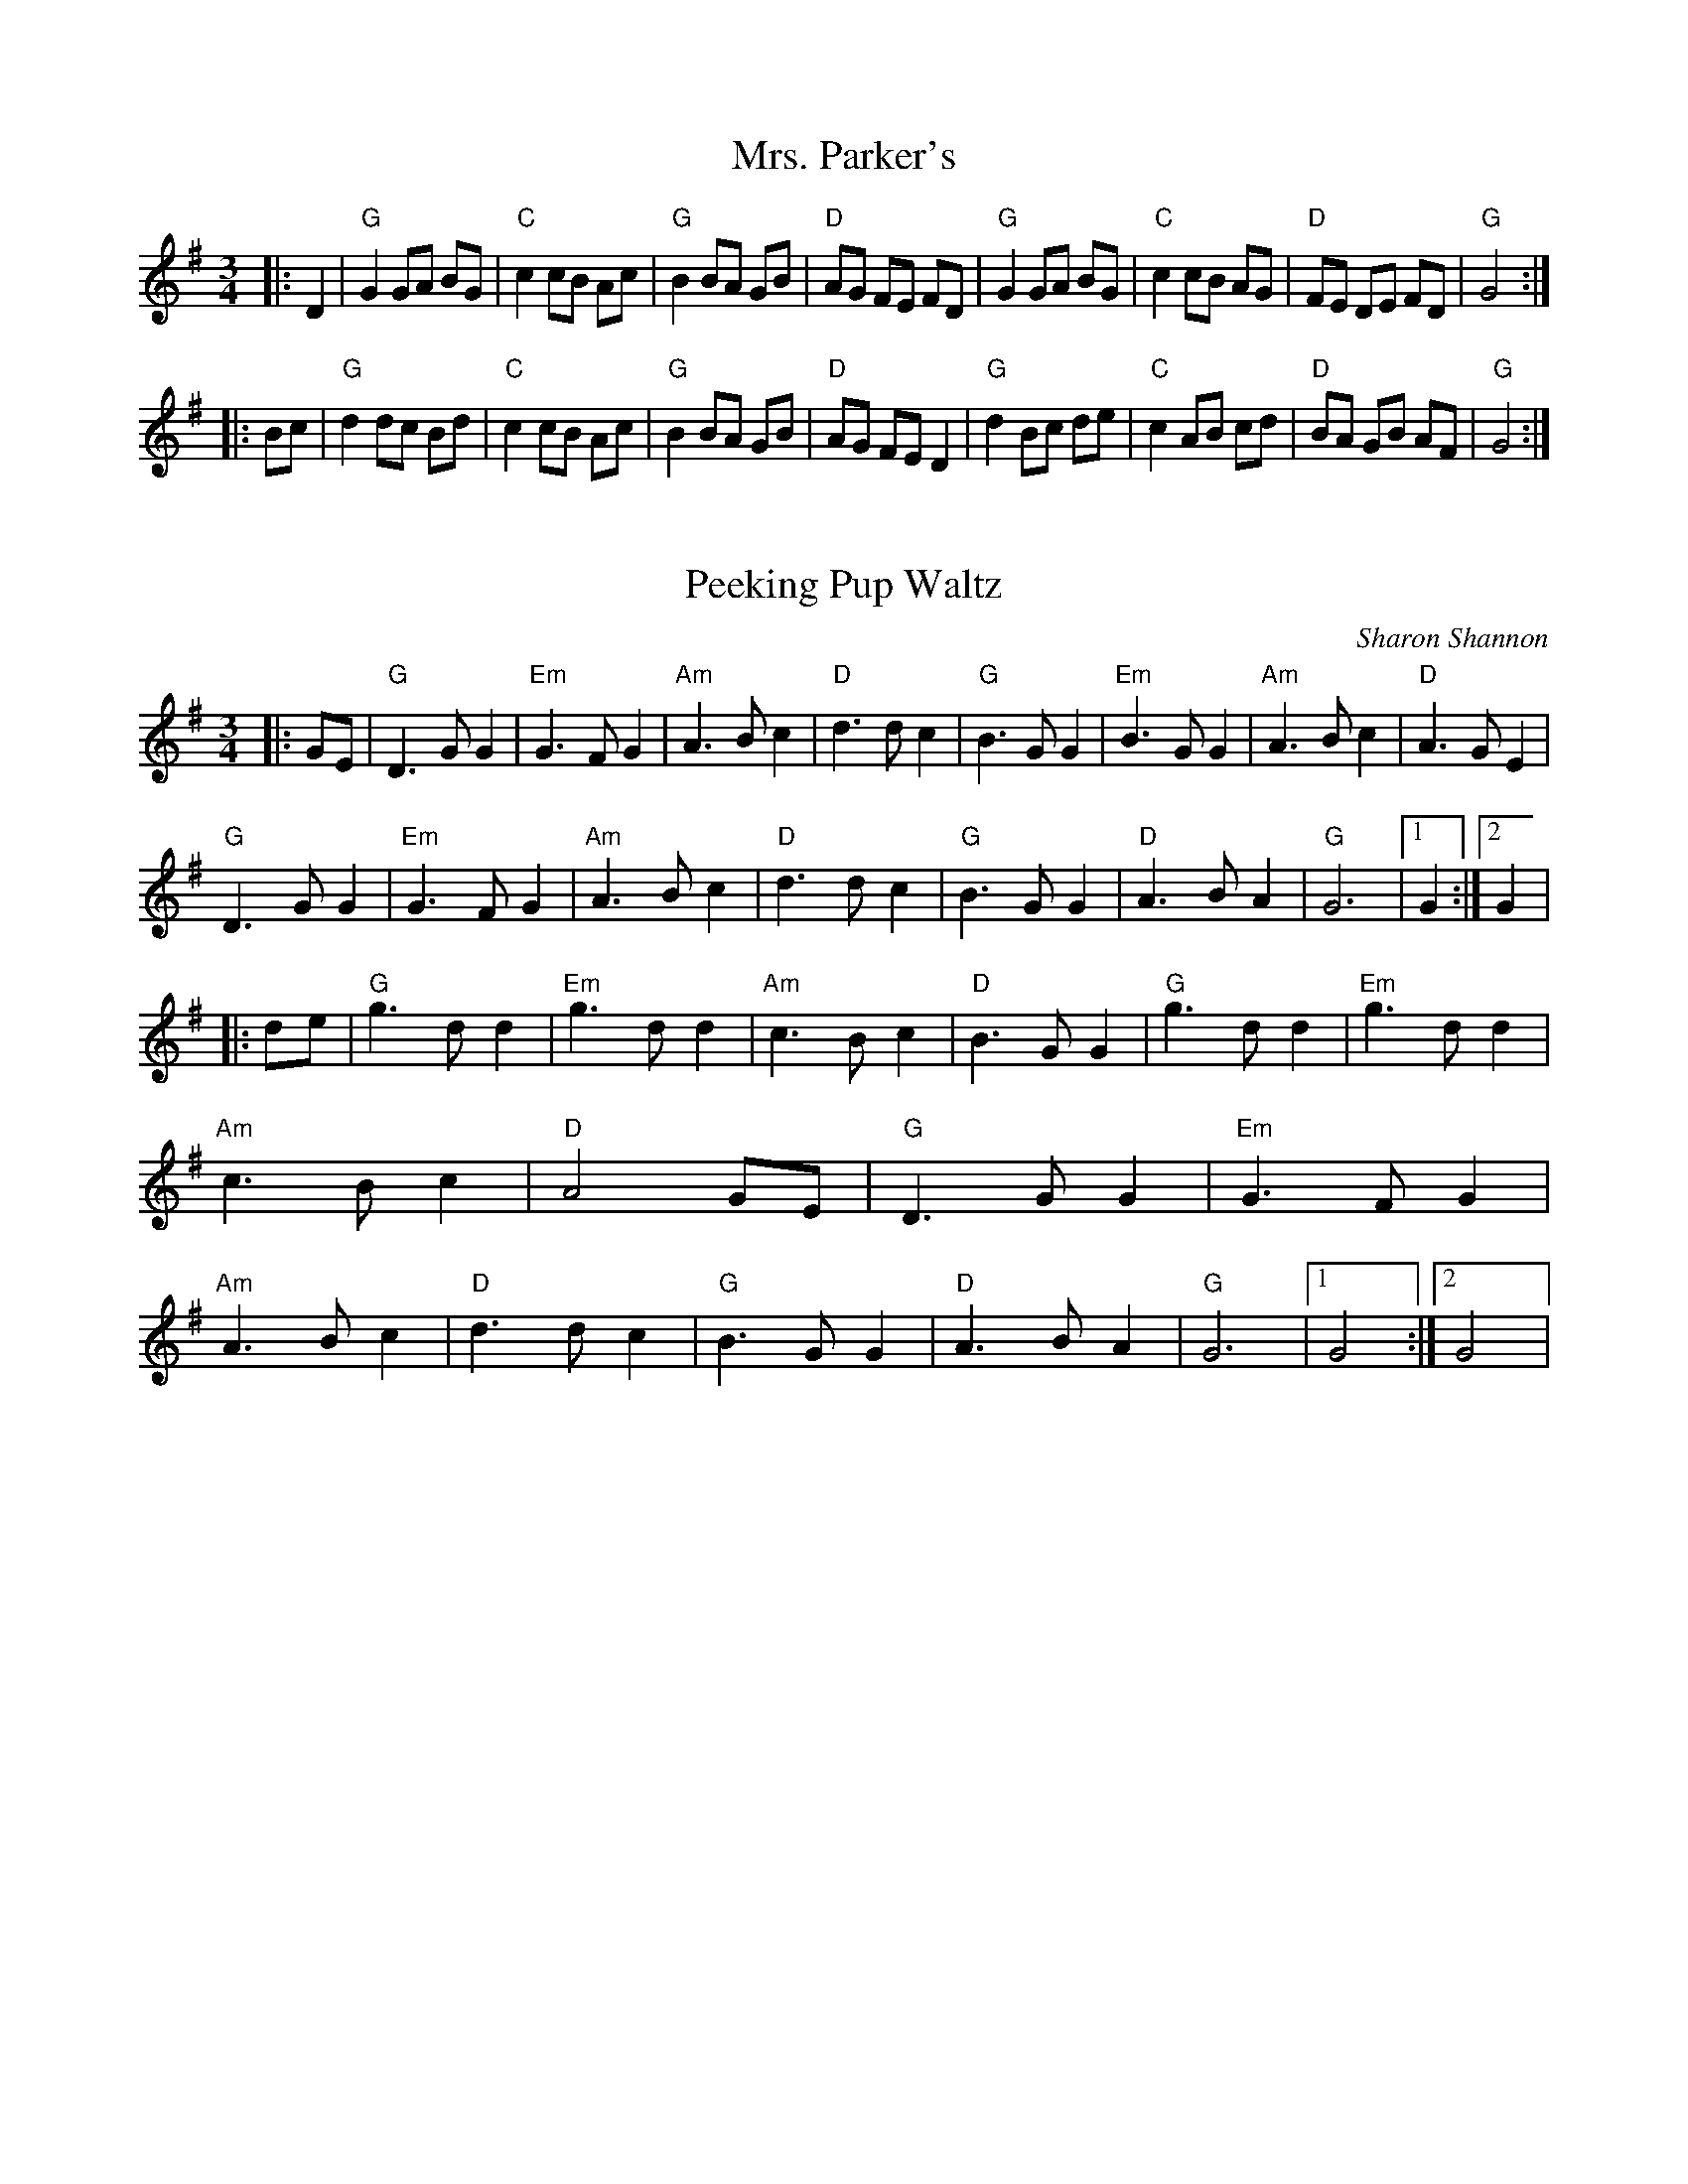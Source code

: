 X:121
T:Mrs. Parker's
R:Slow Waltz
M:3/4
L:1/8
S:Mark_Gailey{PubScout+chords}
K:G
|:D2|"G"G2 GA BG|"C"c2 cB Ac|"G"B2BA GB|"D"AG FE FD|"G"G2 GA BG|"C"c2 cB AG|"D"FE DE FD|"G"G4:|!
|:Bc|"G"d2 dc Bd|"C"c2 cB Ac|"G"B2 BA GB|"D"AG FE D2|"G"d2 Bc de|"C"c2 AB cd|"D"BA GB AF|"G"G4:|
X:123
T:Peeking Pup Waltz
C:Sharon Shannon
Z:Jerome S. Colburn irtrad-l 2000-3=14
M:3/4
F:http://trillian.mit.edu/~jc/music/abc/Ireland/air/PeekingPupWaltz.abc 2007-01-15 20:58:18 UT
K:G
|:GE|"G"D3 G G2|"Em"G3 F G2|"Am"A3 B c2|"D"d3 d c2|"G"B3 G G2|"Em"B3 G G2|"Am"A3 B c2|"D"A3 G E2|!
"G"D3 G G2|"Em"G3 F G2|"Am"A3 B c2|"D"d3 d c2|"G"B3 G G2|"D"A3 B A2|"G"G6|1G2:|2G2|!
|:de|"G"g3 d d2|"Em"g3 d d2|"Am"c3 B c2|"D"B3 G G2|"G"g3 d d2|"Em"g3 d d2 |"Am"c3 B c2|"D"A4 GE|
"G"D3 G G2|"Em"G3 F G2|"Am"A3 B c2|"D"d3 d c2|"G"B3 G G2|"D"A3 B A2|"G"G6|1G4:|2G4|
X:5
T:The Cup of Tea
R:Reel
O:Ireland
M:C
L:1/8
K:D
"Em" BAGF GEEF|GEBE GE E2|BAGF GEEF|"D" FDAG FD D2|!
"Em" BAGF GEEF|GEBE GE E2|BAGF GABc|"D" dBAG FD D2:|!
"D" d2 (3(efg) "A" fdec|"D" d2 (3(efg) "Bm" fB B2|"D" d2 (3(efg) "A" fdec|"A" dBAG "D" FD D2|!
"D" d2 (3(efg) "G" fdec|"D" dfaf "A" g2 fg|"D" afge "G" fdec|"A" dBAG "D" FD D2:|!
"D" FAdA BAdA|"D" FAdA "A" FE E2|"D" FAdA "G" BABc|"A" dBAG "D" FD D2|!
"D" FAdA BAdA|"D" FAde "A" fe e2|"G" fdec dBAF|"A" GBAG "D" FD D2:|
X:105
T:Crested Hens
R:Waltz
M:3/4
L:1/8
S:Mark_Gailey{PubScout+chords}
K:D
|:"Em"E3G FE|B4 Bc|"Bm"dc Be dc|dc BA GF|"Em"E3G FE|B4 Bc|"Bm"dc BA GA|1B3G FD:|2B4 ef||!
|:"Em"gB Bg gB|"C"=c4ef|"Am"gf ag fe|"B7"^d3 e f2|"Em"gB Bg gB|"C"=c4ef|"Am"gf ag fd|1"Em"e3e ef:|2e3G FD||
X:40
T:Whiskey Before Breakfast
R:Reel
M:4/4
L:1/8
S:Mark_Gailey{PubScout+chords}
K:D
|:"D"A,B,D(E D2) D(E|F2) BF ABA(F|"G"G2) B(G "D"F2)A(F|"A"ED)E(F ED)B,G,|!
"D"A,B,D(E D2) D(E|F2) BF ABA(F|"G"G2) B(G "D"FG)A(F|1"A"ED)EF "D"D2DB,:|2"A"EDE(F "D"D2) dB||!
|:"D"A2B2d2cd|"A"efe(d cB) A2|e2 e(f e2) e(f|gf)e(d cA)Bc|!
"D"d2 f(d "A"c2) e(c|"G"B)AB(c "D"d)BA(F|"G"G2) B(G "D"F2) A(F|1"A"ED)EF "D"D2 dB:|2"A"EDE(F "D"D2)z2|]
X:24
T:Over the Waterfall
M:2/4
L:1/16
K:D
|:de|"D"f2af "G"gfe2|"D"d2B2 A2de|"D"f2af "G"gfe2|"D"d4 d3e|"D"f2af "G"gfe2|"D"d2B2 A3B|"C"=c2c "D7"B2A2|"G"G6:|!
|:z2|"D"A4 "G"B4|"D"ABAG F2G2|A2d2 "A7"cdec|"D"d2A2 F2G2|"D"A4 "G"B4|"D"ABAG F2G2|"D"A2A2 "A7"GFE2|"D"D6:|
X:106
T:Da Slockit Light
R:Slow air
C:Tom Anderson
O:Shetland Scotland
M:4/4
L:1/8
K:D
FE|"D"D3F A2d2|fedc d2A2|"G"B2d2 "D/F#"A2d2|"G"BAGF "A"EGFE|"D"D3F A2d2|fedc "Bm"d2A2|"G"B2G2"A"AGFE|"D"D4- D2:|!
g2|"D"f2a2 "A"e3c|"Bm"d3e "A"dcBA|"D"f2a2 "E"e2^g2|"A"a4- a2=g2|"D"f2a2 "A"e3c|"G"d3e "D/F#"dcBA|"G"B2G2"A"AGFE|"D"D4- D3g|!
"D"f2a2 "A"e3c|"Bm"d3e "G"dc"D/F#"BA|"G"B2d2 A2d2|BAGF "A"EGFE|"D"D3F A2d2|"A"fedc "Bm"d2A2|"G"B2G2"A"AGFE|"D"D4- D2||

X:115
T:Irish Waltz
M:3/4
R:Waltz
K:A Dorian
DD|"Am"E2 A2 AB|c3 d ec|"G"dB G3 B|"D"AF D3 D|"Am"E2 A2 AB|cd e2 cA|"G"dB G3 B|"Am"A4:|!
eg|"Am"a2 ag ea|"C"g2 e2 cd|"Am"ef g2 fe|"G"dB G2 "Dm"=F2|"Am"E2 AB "C"cd|"Am"e2 c3 A|"G"dB G3 G|"Am"A4:|

X:12
T:The Fermoy Lasses
M:C|
L:1/8
K:Em
BA|:"Em"GE E2 BE E2|GE E2 BcBA|GE E2 BE E2|"D"AFDF AcBA|!
"Em"GE E2 BE E2|GE E2 BcBA|"Em"G3 F "G"GBdB|"D"AFDF AcBA:|!
"G"G2 BG dGBA|"C"G2 Bd ef g2|"G"G2 BG dGBG|"D"AFDF AcBA|!
"G"G2 BG dGBA|"C"G2 Bd ef g2|"G"gage dedB|"D"AFDF AcBA:|

X:19
T:The Morning Dew
M:C
L:1/8
K:E Dorian
"Em"E2 EB BAFA|EB (3BAB "D"AGFD|"Em"E2 EB BAFA|"G"BcdB "D"AGFD|!
"Em"E2 EB BAFA|EB (3BAB "D"AGFD|"Em"E2 EB BAFA|"G"BcdB "D"AGFA||!
"Em"B2 eB fB eA|B2 dB "D"AGFA|"Em"B2 eB fBef|"G"gedB "D"ABGA|!
"Em"B2 eB fB eA|B2 dB "D"AGFA|"Em"(3Bcd eg "D"f2 fe|"Bm"dcdB "D"AGFA||!
"Em"B2 EB GBEA|B2 EB "D"AD D2|"Em"B2 EB GBEA|"G"BcdB "D"AGFA|!
"Em"B2 EB AB EA|B2 EB "D"AD D2|"Em"BAGF EFGA|"G"BcdB "D"AGFD |]

X:16
T:Kitchen Girl
M:4/4
L:1/8
K:D
"A"a4 "G"g4|"A"efed c2 cd|e2 f2 gaba|"Em"g2 e2 e2 AA|"A"a4 "G"g4|"A"efed c2 cd|e2 A2 "G"efed|"A"c2 "Em"A2 "A"A4:|!
[K:C]"Am"c4 "Em"B4|"Am"ABAG E2 EG|A2 B2 c2 d2|"Em"e3 f edcB|"Am"c4 "Em"B4|"Am"ABAG E2 EE|cBAc "Em"BAG2|"Am"A8 "Em" x "Am":|

X:6
T:Danza del Oso
R:Reel
M:4/4
L:1/4
K:Am
"Am"e A A e/d/|"Am"e A A A/B/|"G"c c B c|"D"d2 d c/d/|"Am"e e d/c/B|"Em"c c B/A/G|"Am"A c "Em"B/A/G|"Am"A4:|!
"Am"A/B/c A/B/c|"Em"B G G2|"Am"A/B/c A/B/c|"D"d2 d c/d/|"Am"e e d/c/B|"Em"c c B/A/G|"Am"A c "Em"B/A/G|"Am"A4:|

X:110
T:Fanny Power
R:Waltz
M:6/4
L:1/4
K:G
|:D|"G"G2D "Em"GAB|"C"c2B"Am"A2G|"D"F2E DFD|"D7"F2GA>Bc|!
"G"BAG "Bm"B>cd|"C"e2A"Am"A2G|"D"F2E D>GF|"G"G3G2:|!
|:B|dB/2c/2d "Bm"dB/2c/2d|"G"G>AG "Em"GBG|"C"ec/2d/2e "Am"ec/2d/2e|"D7"A>BA AcA|!
"G"B>cd "C"efg|"D"f>ga "G"dec|"Em"B>AG "D"A/c3/2F|"G"G3G2:|

X:41
T:Willafjord
O:Shetland
M:4/4
L:1/8
K:D
|:"D"A2 FA- A(DFA)|"G"B2 GB- B(DGB)|"D"A2 FA- A(DFA)|"Em"(EFGA) "A"(GFED)|!
"D"A2 FA- A(DFA)|"G"B2 GB- B(DGB)|"A"(ABcd) (efge)|"D"f2 d2 d4:|]!
|:"D"f2 df- fd f2|"Em"(ge)(af) "A"(gfed)|"D"f2 df- fA(df)|"F#m"e2 ce- e(Ace)|!
"G"f2 df- fd f2|"Em"(ge)(af) "A"(gfed)|(AB)(cd) (efge)|"D"f2 d2 d4:|]

X:13
T:Flowers of Edinburgh
R:Reel
M:C|
L:1/8
S:Victoria_Conservatory/Mark_Gailey{chords}
K:G
|:GE|"G"D2 (3(DEF G3)A|(BG)Bd (cB)AG|"D"(FG)EF (DE)FG|AFdF E2(GE|!
"G"D2) (3(DEF G3)A|(BG)Bd "C"(ef)ge|"G"(dc)BA "D"(GF)GA|"G"B2 G2 G2:|!
|:(3GBd|"G"g2-gf (gb)ag|"D"f2d2 fagf|"C"(ed)ef gfed|"Em"B2e2-egfe|!
"G"(dB)GB d2Bd|"C"(ed)ef g2fe|"G"(dc)BA "D"(GF)GA|"G"BGGF G2:|

X:11
T:Father Kelly's
R:Reel
M:C|
L:1/8
S:Mark_Gailey{PubScout+chords}
K:G
|:GA|"G"B2 GB "Am"AGEG|"G"DGGF GABd|"Am"c2 AB "D7"cBAG|"Am"EAAG "D"ABcA|!
"G"B2 GB "Am"AGEG|"G"DGGF GABc|"C"d2 Bd "Em"gdBd|"D"cAFA "G"G2:|!
|:Bc|"G"d2 Bd gdBd|d2 Bd gdBd|"Am"e2 ce agfe|"D"defg agfe|!
"G"d2 Bd gdBd|d2 Bd gdBd|"Am"c2 Ac "C"B2 GB|"D"AGFA "G"G2:|

X:97
T:Ashokan Farewell
R:Slow air
C:Jay Ungar 1983
O:USA
M:3/4
L:1/8
K:D
Ac|"D"d3 c BA|"F#m"F4 EF|"G"G3 F ED|"Em"B,2 D2 -DB,|"D"A,2 D2 F2|"Bm"A2 d2 f2|"G"f3 g f2|"A7" e4 Ac|!
"D"d3 c BA|"F#m"F4 EF|"G" G3 F ED|"Em"B,2 D2 -DB,|"D" A,2 D2 F2|"Bm"A2 d2 f2|"A7"A2 c2 e2|"D"d4 FG|!
"D"A3 F D2|"D7"d4 A2|"G" B3 c d2|"D" A F3 E2|F3 E D2|"Bm" B,4 G,2|"A" A,4 -A,2|"A7"A4 FE|!
"D"D2 F2 A2|"C" =c6|"G" B3 c d2|"D" A2>F2 D2|A,2 D2 F2|A2 d2 F2|"A7" E3 D C2|"D" D4||

X:126
T:South Winds
R:Waltz
M:3/4
L:1/8
K:G
dc|"G"B3A G2|B3c d2|"D"A3B A2|A4 dc|"G"B3A G2|"C"E3D E2|"G"G3AG2|G2 z2:|
|:(3def|"C"g4 g2|g3f "C"e2|"G"d3e d2|"G"d4 c2|B3A G2|B3c d2|"Em"A3 BA2|"D"A2 z2 (3def|
"C"g4 g2|g3f e2|"G"d3e d2|d4 c2|B3A G2|Ac3 F2|"D"G3AG2|"G"G2 z2||

X:33
T:Spootiskerry
C:Ian Burnes
S:Bernie Waugh
R:Reel
M:2/4
L:1/16
K:D
|:DE|"G"G2DE GDEG|DEGA "D"B2AB|"G"G2DE "Em"GABd|"C"eged "D"B2AB|!
"G"G2DE GDEG|DEGA B2AB|"C"g2ed edB2|"D"dBAB "G"G2:|!
ef|"Em"g2ed edB2|BABG "C"E2DE|"G"GABd eged|"D"B2A2 A2ef|!
"Em"g2ed edB2|BABG "C"E2DE|"G"GABd "D"eged|"G"B2G2 G2ef|!
"Em"g2ed edB2|BABG "C"E2DE|"G"GABd eged|"D"B2A2 A2DE|!
"G"G2DE "Am7"GDEG|"Bm"DEGA "C"B2AB|"G"g2ed "C"edB2|"D"dBAB "G"G4|]

X:15
T:Her Long Black Hair
M:C
L:1/8
K:D
|:de|fedf ~e2 dB|A !turn!F3 ABde|fedf ~e2 de|fbba b2 ag|!
fedf ~e2 dB|A !turn! F3 AB d2|fedf edBA|~B2 BA B2:|!
|:Be|faab afef|dBAB !turn!d3 e|fbba b2 ag|fedf e2 de|!
faab afef|dBAB !turn!d3e|fedf edBA|~B2BA B2:|]

X:36
T:Tom Billy's Reel
R:Reel
M:4/4
L:1/8
K:D
|:"D"d3A "G"BAFB| "D"AFFF "A"EFDE|"D"F2AF "G"G2BG|"A"ABde "D"fede|!
"D"d3A "G"BAFB| "D"AFFF "A"EFDE|"D"F2AF "G"G2BG|"A"ABde "D"fdd2:|!
|:"D"faab afdf|"G"gefd "A"edBd|"D"faaf a3B|ABde "A"fede|!
"D"faab afdf|"G"gefd "A"edBA|"D"F2AF "G"G2BG|"A"ABde "D"fdd2:|

X:27
T:Rolling in the Rye Grass
T:Shannon Breeze
M:4/4
L:1/8
K:D
"D"A3 F DFAF|"G"G2 BG dGBG|"D"ABAF DFAF|"G"GBAF "A"E2"D"D2:|!
"D"ABde f2 df|"G"g2 eg fedB|"D"ABde f2df|"G"afdf "A"e2"D"d2:|

X: 83
T:King of the Fairies
M:4/4
K:Em
|:B2|"Em"EDEF GFGA|"G"B2BA GFGA|"Em"B2E2 EFGE|"D"FGFE D2B2|!
"Em"EDEF GFGA|"G"BAGB "Bm"d2dc|"Em"B2E2 "D"GFED|"Em"E6 :|!
|:B2 |"Em"e2e2 Bdef|"G"gagf "Em"e3f|"Em"e2B2 "G"BABc|"Bm"dedc "D"Bc (3dcB|!
"Em"e2B2 Bdef |"G"gagf "Em"efed|"Em"Bdeg "D"fedf|"Em"e6 ef|!
"G"g3e "D"f3d|"Em"edB^c d3e|"D"dBAF GAB^c|"Bm"dBAF GFED|!
"Em"B2E2 "G"EFGA|"D"B2e2 edef|"Em"e2B2 "D"BAGF "Em"E4"D"E2 "Em"DE :|

X:84
T:Off To California
C:James Hill
M:4/4
L:1/8
K:G
|:(3(DEF)|"G"G(FG)(B "D7"A)(GED)|"G"GBd(g "C"e2)(3(def|"G"g)(fg)(d e)dBG|ABA(G E2)(3(DEF|!
|"G"G)(FG)(B "D7"A)(GED)|"G"GBd(g "C"e2)(3(def|"G"g)(fg)(d "Em"e)(dBG)|"Am"A2"D7"F2"G"G2:|!
|:(ef)|"Em"(gfe)(g "D"fed2)|"Em"(3efg (3efg "D"(fe)d2|"G"g(fg)(d "Em"e)(dBG)|"Am"ABA(G "D7"E2) (3(DEF|!
|"G"G)(FG)(B "D7"A)(GED)|"G"GBd(g "C"e2)(3(def|"G"g)(fg)(d "Em"e)(dBG)|"Am"A2"D7"F2"G"G2:|

X:86
T:Rights of Man
M:4/4
L:1/8
K:G
|:G>A|"Em"(3BcB (3ABA (3GAG (3FGF|"Em"EFGA B2 e>f|g>fe>d e>dB>d|"Am"edBG "B7"A2 GA|!
"Em"(3BcB (3ABA (3GAG (3FGF|"Em"EFGA B2 e>f|g>fe>d B>gf>g|"B7"e>G "Em"E>G E2:|]!
[|:g>a|"Em"b2 bg efga|"Em"b>ab>g e2 fe|"D"d2d^c defg|a>fd>f a2 gf|!
"C"edef gfga|"Em"(3bag (3agf (3gfe (3def|g>fe>d B>gf>g|"B7"e>G "Em"E>G E2:|]

X:87
T:Showman's Fancy, The
D:James Morrison (1936)
D:Humdingers: Live in Oslo
Z:id:hn-hornpipe-90
M:C|
K:D
|:FG|AGAB Adfd|B2gf edcB|AGAB AFDF|E3D E2FG|!
AGAB Adfd|B2gf edcB|Adfa gecd|eddc d2:|!
|:cd|edef gece|dcde fdA2|(3gag (3fgf (3efe (3ded|(3cdc (3BcB A2 FG|!
AGAB Adfd|B2gf edcB|Adfa gecd|eddc d2:|

X:81
T:Boys of Bluehill
M:4/4
L:1/8
K:D
|:DA|"D"BAFA DAFA|"G"BA (3Bcd "A7"e2 de|"D"fagf "A7"egfe|"D"de (3fed "G"B2 dA|!
"D"BAFA DAFA|"G"BA (3Bcd "A7"e2 de|"D"fagf "A7"egfe|"D"d2 "G"dc "D"d2:|!
|:fg|"D"afdf a2 gf|"A7"efga b2 ag|"D"fagf "A7"egfe|"D"de (3fed "G"B2 dA|!
"D"BAFA DAFA|"G"BA (3Bcd "A7"e2 de|"D"fagf "A7"egfe|"D"d2 d2 d2:|!

X:82
T:Harvest Home
M:C|
K:D
|:AF|"D"DAFA DAFA|defe dcBA|"A"eAfA gAfA|"Em"(3efe (3dcB "A7"(3ABA (3GFE|!
"D"DAFA DAFA|defe dcBA|"A7"eAfA gece|"D"d2f2 d2:|!
|:cd|"A7"eA~A2 "D"fA~A2|"A7"gAfA "D"eA~A2|"A"eAfA gAfA|"Em"(3efe (3dcB "A7"(3ABA (3GFE|!
"D"DAFA DAFA|defe dcBA|"A7"eAfA gece|"D"d2f2 d2:|

X:85
T:The Peacock's Feather
D:Frankie Gavin & Alec Finn
Z:id:hn-hornpipe-20
M:C|
F:http://ecf-guest.mit.edu/~jc/music/abc/mirror/rigel.csuchico.edu/PeacocksFeather.abc 2007-02-22 19:15:08 UT
K:DDor
|:AG|FDEC D2DE|FEFA G2 FG|Addc dcAG|FDA,B, C2AG|!
FDEC D2DE|FEFA G2 FG|Addc dcAG|F2D2 D2:|!
|:AB|c2cA d2dc|dcA^F G2AB|c2Ad dcAG|FDA,B, C2AG|!
FDEC D2DE|FEFA G2 FG|Addc dcAG|F2D2 D2:|

X:98
T:Asturian Air
M:4/4
L:1/8
K:A Aeolian
E2|A2-AB BcBG|E3G F2ED|E2 E4-EE|!
A3 B dcBG|E2 EG F2 ED|E6 (3Bcd||!
e6 dc|B3 A A4|(3Bcd dc dcBA|^GABc B2 AE|!
(3Bcd dc dcBA|^GABc B2 AE|(3Bcd dc dcBA|^G6 E2|]

X:1
T:Aires de Pontevedra
O:Galician
M:4/4
L:1/8
K:A Mixolydian
e2|:"A"a2 e2 c2 de|fe dc B3 c|de dc B2 cd|e2 dB BA ce|!
"A"a2 e2 c2 de|fe dc B3 c|dc de fe cA|ed Be A4-|1[M:2/4] A2e2:|2 A2 Bc|!
[M:4/4]|:"Bm"dc dc "F#m"cA Bc|"G"dc dB "A"cA Bc|ec "G"dB "A"cA Bc|"G"dG Bd "A"cA ce|"Em7"g4 gf ge|!
ag fe dc de|"D"d3 c dc de|ag fe dc de|"A"c3 B cG ce|!
ag fe dc de|"G"AB B2 "A"ce cA|ce cA "G"(3Bcd BG|"E"B2 e2 "A"A4-|1 A2e2:|2 "A"A2 Bc|]

X:14
T:Glenlivet
S:Kerr's Violin I
Z:2006 John Chambers
N:handwritten MS by Barbara McOwen (Dec 1980)
M:C
L:1/8
F:http://ecf-guest.mit.edu/~jc/music/abc/Scotland/r16/Glenlivet_Am.abc 2007-01-08 18:58:25 UT
K:Am
e | "Am"A2ae cBAc | "G"BAGB gdBG | "Am"A2ae cBAc | "G"BGdB "Am"cAA :|!
B | "Am"ABcd ecBA | "G"GdBd gdBG | "Am"ABcd ecBA | "G"BGdB "Am"cAAB |!
"Am"ABcd ecBA | "G"GdBd gdBG | "Am"Ac"G"Bd "F"ce"G"df | "E7"edcB "Am"cAA |]

X:116
T:Lochaber No More
B:Kerr's Merry Melodies Bk.3, p47
Z:Nigel Gatherer
M:3/4
L:1/8
K:G
|:GA|"G"B2 B2 Bc|"D"B2 A2 Bd|"Am"e2 A2 AB|"D"B2 A2 GA|
"G"Bd "D7"cB AG|"C"E2 "G"D2 GA|"G"B2 G2 "D7"GA|"G"G4:|
GA|"G"B2 B2 Bc|"D"d2 cB AB|"Em"G2 g2 ga|"C"a2 g2 GA|
"G"B2 B2 Bc|"D"d2 cB AB|"Em"G2 g2 ga|"Em"g4 de|
"Dm"=f2 f2 ed|"C"e4 EG|"Am"A2 A2 (3GAB|"D"B2 A2 GA|
"G"Bd cB AG|"C"E2 "D7"D2 GA|"G"B2 G2 "D7"GA|"G"G4:|

X:45
T:Carolan's Draught
M:4/4
L:1/8
K:G
D2|:"G"GABc "D"defd|"G"g2fe d2Bd|"C"e2Ec "D"d2DB|"Am"c2Bc "D"ABcA|!
"G"GABc "D"defd|"Em"gfed "A"^cbag|"D"gfed "A"A2^c2|1 "D"d3e dcBA:|2 d6 f>g||!
"D"afga "G"bagf|"C"e/f/gfe "G"ed=cB|"C"edef gfga|"Em"bagf efga|
"G"bBbB "D"aBaB|"Em"gBgB "Bm"fBfB|"C"edef gfed|"C (Em)"e6zf|
"C"gfed cBAG|"C"e2d2 "G"d2DG|"Am"c2"G"B2 "F#"A2"Em"G2|"D"FGAF D2z2|
"C"EFGE "D"FGAF|"Em"GABG "F#dim"ABcA|"G"d2g2 bagf|"G"g2gf g2|]

X:103
T:Breton Dance Tune
M:4/4
L:1/4
K:G
"Em"EBBA/B/|cB A/G/F/G/|"Am"AABA|"C"G/F/E/F/ "D"GF|"Em"EBBA/B/|cBA/G/F/G/|"Am"AABA|"D"G/F/E/F/"Em"E2:|!
"Em"ee"D"f g/f/|"C"ee"Bm"f/e/f/g/|"Em"abba|"C"g/f/e/f/"D"gf|"Em"ee"D"f

g/f/|"C"ee"Bm"f/e/f/g/|"Em"abba|"D"g/f/e/f/"Em"e2:|

X:100
T:Battle of Aughrim, The
Z:id:hn-march-7
Z:transcribed by henrik.norbeck@mailbox.swipnet.se
M:2/4
L:1/8
K:A Dorian
% TUNEdb Number 2050
|:EA AB/d/|ed cA|BG G/F/G/A/|B/G/A/G/ ED|!
EA AB/d/|ee/d/ ea/g/|ed B/e/d/B/|A2 A2:|!
|:a/b/a/g/ ef/g/|a/b/a/g/ ef/g/|aa/f/ gg/e/|dB G2|!
a/b/a/g/ ef/g/|a/b/a/g/ ee/d/|Be dB|A2 A2:|!

X:47
T:Lord Mayo
M:C|
L:1/8
K:Gmaj
E2|"Am"A2G2 A2B2|e3 g ed (3Bcd|e2A2 A2BA|"G"GAGF "C"E2E2|
"Am"A2G2 A2B2|"C"e3f "G"g3f|"Em"e2eg ed (3BAG|1)"D"A4A2E2:|2)"D"A4A2e2
"Am"a2a2 gega|"Em"b2(b2b)ag2|"C"e2"G"d2 deg2|"Em"G3A G2E2|
"Am"a2a2 gega|"Em"b2(b2b)ag2|"C"e2"G"d2 deg2|"Am"a3b a2e2|
"Am"a2a2 gega|"Em"b2(b2b)ag2|"C"e2"G"d2 deg2|"Em"G3A G2E2|
"Am"AGA"C"B "D"d2"C"B2|"Am"A2G2"Em7"g3e|"C"d3G "Em"(3Bcd BG|"Am"A2 (3AAA A2 E2|]

X:31
T:Sally Gardens, The
M:C|
Z:Boston
K:G
|:DE|"G"G2 DG B2GB|"Em"dBeB "D"dBAB|"G"d2 (3Bcd "C"efge|"D"dBAB GEDE|!
"G"G2 DG B2GB|"Em"dBeB "D"dBAB|"G"d2 (3Bcd "C"efge|"D"dBAB "G"G2:|!
|:GB|"G"dggf g2 df|"Em"g2 bg aged|"Am"eaag a2 eg|"D"ag bg ageg|!
"G"dggf g2 df|"Em"g2 bg ageg|"G"d2 (3Bcd "C"efge|"D"dBAB "G"G2:|

X:38
T:Twenty-Eighth Of January
T: Twelfth of January
R: Reel
M: 4/4
L: 1/8
K: A dorian
|:"Am"A,A, CC "D"DD FF|"Am"A,A, C2 "D"D2AB|"Am"cBAG EGAB|"Em"cBcd "Am"e2z2|!
"Am"A,A,CC "D"DDFF|"Am"A,A,C2"D"D2ef|"Am"gfed "D" cBAG|1"Em"EG AB "Am"A2z2:|2"G"(EG A3z)"Am"(3efg|!
|:"Am"a2ab ageg|agab agef|"G".g2.g.a gfe(g|g)fga b2z2|!
"F"a3b ageg|agab a2ef|"G".g.f.e.d (3edc (3BAG|1"Em"EGAB "Am"A2 (3efg:|2"Em"EGA2 "Am"A3z|

X:1
T:Amhran na Leabhar
M:4/4
L:1/4
K:EDorian
lB|:(E>F) (G>A)|(B e-e)> f|(e>d) (B>A)|(B/c/ d2) e|(E>F) (G>F)|(G/A/B2) A|F2 (E>D)|1E3 B:|2 E3 z|!
e2 (e>d)|(e/f/g2 f)|(e>d) (B>A)|B3 c|(d>c) (d>c)|(d/e/-e2) d|(B>A)(G>A)|B3 B|!
(E>F) (G>A)|(B e-e)> f|(e>d) (B>A)|(B/c/ d2) e|(E>F) (G>F)|(G/A/B2) A|F2 (E>D)|E3|]

X:99
T:Báidín Fheilimi
S:Croabh Naithi Tunebook #1, page 1
M:3/4
L:1/8
K:D
A4 D2|F3 E D2|A2 B2 c2|d4 B2|A4 D2|F3 E D2|G2 E2 E2 |E6|!
A4 D2|F3 E D2|A2 B2 c2|d4 B2|d4 B2|A3 B G2|F2 D2 D2 |D6||!
d4 e2|f4 d2|g4 e2|f4 d2|B4 c2|d4 B2|A3 B G2|F3 E D2|!
d4 e2|f4 d2|g4 e2|f4 d2|B4 d2|A3 B G2|F2 D2 D2|D6||

X:96
T:Amhrán na Trá Báine
M:3/4
L:1/8
K:D
AB/c/|"D"d3 ef2|"G"ed3B2|"D"A4 B2|"Bm"AF3 DE|"G"F4E2|"G/A"D4 D2|"D"D4 A2|!
A4F2|"F#m"A3 Bd2|"Em"e3 de2|"F#m"f4 e2|"Bm"d4 A2|"G"B3 AF2|"A"A A2|!
"D"A4 F2|"F#m"A3 Bd2|"Em"e3 d e2|"D"f4 e2|"Bm"d4 A2|"G"B3 A F2|"D"A4 AB/c/|!
"Bm"d3 e f2|"G"ed3 B2|"D"A4 B2|"Bm"AF3 DE|"G"F4 E2|"G/A"D4 D2|"D"D4|]

X:109
T:Sally Gardens
S:James Galway
Z:Klas Krantz
L:1/8
M:C
K:D
DE |: "D"F2ED"A"E2FA | "G"B4"D"A2dA | "G"B2AF"A"~E2>D2 |1 "D"D6DE :|2 "D"D6A2 ||!
"Bm"d2cAB2cd | "F#m"c2>B2A2FA | "G"B2AF "A"AB de | "D"d6 DE |!
"D"F2ED"A"E2FA | "G"B4"D"A2dA | "G"B2AF"A"~E2>D2 | "D"D6 |]

X:102
T:Bells of Paris
S:Transcribed from Kim Robertson (Wood, Fire, & Gold)
M:4/4
L:1/8
R:Air
K:A Aeolian
AB|:"Am"c2 B2 A2 cA|"Em"GEDE G2 AB|"F"c2 B2 A2 GA|"C"cBcd e2 de|!
"Dm"f2 ed "Em"e2 dc|"F"dcBA "G"G2 cB|"F"ABcd "Em"egde|"Am"c2 A2 A2 ed:|

X:101
T:Belgarth Waltz
M:3/4
L:1/4
K:G
D/ G/A/|"G"B3/2 c/B|"D"A>GF|"C"E<G C|"G"D2 G/A/|B3/2 A/G|"Am"dcB|A3-|"D"A>D G/A/|!
"G"B3/2 c/B|"D"AGF|"C"E<G C|"G"D2D|"Am"E<G c|"D"AGF|"G"(G3"C"y|"G"G>G) B/c/|!
"G"d2d|"C"e2c|"G"B/(d/d2|d)>G B/c/|d>B d|"Am"e>d c/B/|"D"A3-|A2 G/F/|!
"C"E/G/-G2|"Em"D/G/-G2|"Am"C/G/-G2|"G"B,2 G/A/|B2 c/B/|"D"AGF|"G"G3-"C"y|"G"G2z|]

X:39
T:Two-Fifty To Vigo
M:4/4
L:1/8
K:B minor
fBBA BdFG-|GBdB Aceg|fBBA BdFG-|GBBd cBBA|!
fBBA BdFG-|GBdB Ac (3efg|fBBA BdFG-|GBfe defg||!
affe decd-|decd ed (3cBA|affe decd-|dfab fee2|!
affe decd-|decd ed (3cBA|fBz A Bdcd-|decd ed (3cBA||!
cFFc dGGd|cF (3edc dBB2|cFFc dGGd|cf (3edc dBB2|!
cFFc dGGd|cF (3edc dBB2|cFFc dGGd|cf (3edc defg||!
decd-|decd ed (3cBA|affe decd-|dfab fee2|!
affe decd-|decd ed (3cBA|fBBA Bdcd-|decd ed (3cBA||!
%%and 2nd part variation
N:affd caBc-|cABc dcBA|affd caBc-|cfab fee2|

X:104
T:Coyí d'un artu una flor (Arrg.)
R:Tonada
C:Versión de Llan de Cubel
S:Música Tradicional Asturiana, (C) Tello & Tito. Asturies, 2001.
S:http://pagina.de/MusTradAst
A:Asturies
G:Arrg.
Z:Tello
M:4/4
L:1/4
K:D
F|"Bm"B2Bc|"A"cdcA|"F#m"F2FA|"Em"G/A/G FE|"Bm"EFF2-|"Bm"F3 F||!
"Bm"B2Bc|"A"edcA|"F#m"F2FA|"Em"G/A/G FE|"Bm"EFF2-|"Bm"F2 de|!
"Bm"f3f|"Bm"f2ed|"F#m"c4|"Bm"B4|!
|:"A"e2ed|"A"edcB|"F#"_B=Bcd|[1"F#m"c2 "Bm"Bd:|[2 "F#m"c2 "Bm"B||

X:124
T:Return from Fingal
M:C
L:1/8
K:E Dorian
"Em"B2 GF EFGA|B2 GF "A7"E3 B|"D"AGFA d3 A|"Bm"B2 A2 "G"Bcde|!
"Em"B2 GF EFGA|B2 GF "A7"E3 B|"D"AGFA "Bm"d2 AB|"Em"F2 E2 E4:|!
"Bm7"f2 e2 "A"e2 dc|"G"B2 A2 "D"d3 A|"G"B2 A2 "D"d3 A|"F#m7"B2 A2 "A7"Bcde|!
"Bm7"f2 e2 "A"e2 dc|"G"B2 A2 "D"d3 B|AGFA "Bm7"d2 AB|"Em"F2 E2 E4:|

X:108
T:Didda, The
M:4/4
L:1/8
K:G
|:D|"G"G3 B "C"AGEF|"G"G2 BA "Em"G<EEG|"G"D2 GB dGBd|"Em"e/f/e dB "D"A2 Bd|!
"Em"efeB "G"d2 gf|"Em"e2 dB "D"A2 dB|"C"E<GCG "G"dedB|"D"A/B/A "G"GE G3:|!
|:d|"Em"g3 d "C"c2 BA|"G"B2 AG "C"E2 GE|"G"D3 G "Em"E/F/G AB|"Bm"d2 BA "C"AGEG|!
"Em"e3 f "C"edBA|"D"A2 Bd "Em"e2 ga|"Bm"b2 ag "G"edBG|"D"B<A GE "G"G3:|

X:111
T:Her Mantle So Green
R:Waltz
M:3/4
L:1/4
K:G
B,/2D/2|:"Em"E3/2 F/2 E|"C"EDB,|"G"G/2F/2 G3/2 A/2|"Em"B2 G/2A/2|!
"Bm" B e d/2e/2|"Em"B A B/2A/2|"C"G E D/2B,/2|"Bm"D2 G/2F/2|!
"Em"E3/2 F/2 E|"C"EDB,|"G"G/2F/2 G3/2A/2|"Em"B2 G/2A/2|!
"Bm"B e d/2e/2|"Em"B A B/2A/2|"C"G E "D"D|"Em"E2z/2:|!
"C"e3/2 f/2 e|"Bm"d B3/2 d/2|"C"e3/2 d/2 B| "G"d2 B/2d/2|!
"Em"e3/2 d/2 e|"Bm"B A B/2A/2|"C"G E D/2B,/2|"Bm"D2 G/2F/2|!
"Em"E3/2 F/2 E|"C"EDB,|"G"G/2F/2 G3/2 A/2|"Em"B2G/2A/2|!

X:25
T:Paddy Carthy's Reel
T:Man of the House
M:C
K:E Dorian
L:1/8
"Em"E2 BE "G"GABG|"Em"E2 BG "D"FDAF|"Em"E2 BE "G"GABe|1 "D"dBBA "Em"BEED:|2 "D"dBBA "Em"BE E2|!
"Em"efge "D"fgaf|"C"gfed "Bm"edBd|"Em"efge "D"fgaf|"C"gfed "Em"Be e2|!
"Em"efge "D"fgaf|"C"gfed "Bm"edBd|"G"bgaf "D"gefd|"C"edBA "Em"GE E2|]
"Bm"B e d/2e/2|"Em"B A B/2A/2|"C"G E "D"D|"Em"E2z/2:|
%%stretchlast

X:112
T:Hill of Lochiel
M:3/4
L:1/4
K:D Aeolian
"Dm"(D>E G)|"F"(A>G A)|"Am"(c>A G)|"C"(E>DC)|"Dm"(D>EG)|"Am"(A>^c d)|"Am"(A>GE)|"Dm"D3:|!
"Dm"(d A)(d/e/)|"Bb"(f>e)d|"Am"(c A G)|"C"(E>DC)|"Dm"(dA)(d/e/)|"Bb"(f>e)d|"Am"A>G E|"D"D3|!
"Dm"(d A)(d/e/)|"Bb"(f>e)d|"Am"(c A c)|"C"(E>DC)|"Dm"(D>EG)|"Am"(A>^cd)|"Am"(A>G)E|"D"D3|

X:59
T:Garrett Barry's
M:6/8
L:1/8
R:Jig
K:D Dorian
|:A|"Dm"DEF "G"~G3|"Am"AGE "C"c2A|"Dm"dcA d2e|"Dm"fed "C"cAG|!
"Dm"~F3 "G"GFG|"Am"AGE "C"cde|"Dm"dcA "C"GEA|"Dm"DED {E}D2:|!
|:d|{e}"Dm"dcA d2e|"Dm"fed "C"efe|"Dm"dcA "C"c2d|"C"egc "Am"ecA|!
{e}"Dm"dcA d2e|"Dm"fed "C"efe|"Dm"dcA "C"GEA|"Dm"DED {E}D2:|

X:71
T:Morrison's Jig
M:6/8
R:Jig
K:E Dorian
"Em"~E3 BEB|EBE "D"AFD|"Em"E3 B2c|"G"dcB "D"AFD|"Em"~E3 BEB|EBE "D"AFD|"G"G3 FGA|"D"dAG FED:|!
"Em"Bee fee|aee fed|Bee fee|"D"fag fed|"Em"Bee fee|aee fed|"G"gfe "Am"d2A|"D"BAG "Bm"FGA|!
"Em"Bee fee|aee fed|Bee fee|"D"faf def|"G"~g3 gfe|"D"def "G"g2d|"C"edc "Am"d2A|"D"BAG "Bm"FED|]

X:113
T:Iníon Ní Scannlàin
C:Donogh Hennessy
D:Merry Sisters of Fate, Lunasa
M:3/4
L:1/8
K:G
G3 A- AG|BG~E2 (3DEF|G3 AAG|Bd dA Bd|
e3 g fd|e2 ed BG|A2 AG AB|Bd de BA|
G3 A- AG|BG~E2 (3DEF|G3 A- AG|Bd dA Bd|
e3 g fd|e2 ed BG|A2 AG AB|Bd dA Bd||
e3 a- ab|g3 f ge|d3 e fg|BA GA Bd|
e3 a ab|g3 d ga|b6|bd ad gd|
e2 eg fd|e3 d (3BAG|A2 AG AB|Bd de BG|
A2 AB AG|E3 D (3EFG|A2 AG AB|Bd de BA|]

X:62
T:Humours Of Kiltyclogher
M:6/8
L:1/8
R:Jig
K:A dorian
|:B|"Am7"AGE G2E|"C"c2E G2E|"G"DED D2E|"Em"GED D2B|"Am7"AGE G2E|"C"c2E DEG|"D"A3 "Em"BGE|"D"A3 A2:|!
|:B|"C"c2B c2d|"Am"ecA ABc|"G"BAG GAB|dBG GAB|c2B c2d|"Am"ecA ABc|"G"BAG "Em"GEG|"D"A3 A2:|

X:114
T:Innisheer
M:3/4
R:Waltz
K:G
D2|"G"B3 A B<d|"Bm"B4 D2|"C"E3 B AB|"D"D4 D2|"G"B3 A B<d|"Bm"B4 d2|"C"G3B "D"A/G/F|1"G"G4:|2"G"G3|!
|:"C"A Bd|"G"e3 f ed|"C"B4 d2|gf ed Bd|"Am"e4 Bd|e3 "G"f "Em"ed|"D"B4 d2|"G"E3 B A/G/F|G3:|

X:117
T:Lord Inchiquin
M:3/4
R:Waltz
K:D
A2|"D"d2 defe|"G"d2 edcB|"D"A2 F2 A2|f4 e2|"G"d2 ed cB|"D"A2 G2 F2|"Em"G2 BA GF|"A"E4 ag|!
"D"f3 e d2|"G"d2 c2 B2|"D"A2 F2 A2|f4 e2|"G"d2 ed cB|"D"A d3 F2|"A"E4 D2|"D"D4:|!
|:A2|"A"AB cd e2|e2 d2 f2|"D"f2 d2 f2|"A"e4 d2|"D"de fg a2|"D"a2 "G"b2 g2|"D"f3 d f2|"A"e4 d2|!
"D"de fg a2|a2 "G"b2 g2|"D"f3 g e2|"Bm"d4 f2|"Em"gf e2 e2|"Em"e2 f2 d2|"A"c2 d2 B2|A4 ag|!
"D"f3 e d2|"G"d2 c2 B2|"D"A2 F2 A2|"G"g4 fe|"Bm"d2 ed cB|"D"A d3 F2|"A"E4 D2|"D"D4:|

X:125
T:Seo Uileo Thoil
M:4/4
L:1/4
Q:1/8=112
R:Air
K:G major
"G"Bd "Bm"fe/f/|"C"g>ag/f/e/d/|"Em"e/f/g/f/ e/d/c/B/|"D"A4|"G"Bd "Bm"fe/f/|"C"g>a g/f/e/d/|"Em"e/f/g/f/ e/d/c/B/|"D"AA/G/ "G"G2|!
"Am/G"GG A>A|"Bm"d/e/d/c/ BB/A/|"Em"GG "D"A2|"Bm"d/e/d/c/ B>A|"G"GG "D"A2|"Em"B/c/B/A/ Bd|"C"e/f/g/f/ "Am"e/d/c/B/|"D"AA/G/ "G"G2|]

X:46
T:Deer's March, The
M:4/4
L:1/8
R:Reel
K:Gmaj
|:A|B3B AB AD|G2 Gd cA GA|AB Bd cA GF|DG GA G4|!
AB B2 AB AD|G2 Gd cA G2|fe fd cA GF|DG GA G3:|!
|:G|GA Bc d2 ef|ga gf g2 G2|GA Bc d2 ef|gf ed B4|!
g3g ef fd|AB Bd cA G2|fe fd cA GF|DG GA G3:|

X:118
T:Marcha De Breixo
M:4/4
L:1/8
R:Reel
K:D Dorian
z2 B2 d2 d2|c2 e2 e2 f2|g2 d2-dc BA|Bc d2-d4|z2 B2 d2 d2|c2 e2 e2 f2|g2 d2-dc BA|Bc d2-dBdB|G8|!
-GB A2 A3 B| dc cB BA ^FG|A4 A3 B|dc cB BA ^FG|AB cB dc AB|G8|!
-GB A2 A3 B|dc cB BA ^FG|A4 A3 B|dc cB BA ^FG|AB cB dc AB|G8|]

X: 107
T:Dark Isle
C:David Silver
M:3/4
R:Air
L:1/4
K:E Dorian
B|"Em"(e>f)e|"Bm"d>(ed)|"G"(B<G)B|"D"A2 d/e/|f>(ed)|"F#m"(f<a)A|"Bm"f2 a/>f/|"C"e2 B|!
"Em"(e>f)e|"Bm"d>(ed)|"G"(B<G)B|"D"A2 d/e/|"Bm"f2 a/>f/|"A"e2 f/>e/|"G"d>e d/>c/|"D"dfg|!
"D"a>AA|fed|"G"(B<G)B|"D"A2 d/e/|f>ed|(f<a)A|f2 a/>f/|"A"e2 B|!
"Em"e>(fe)|"Bm"d>(ed)|"G"(B<G)B|"D"A2 d/e/|f2 a/>f/|"A"e2 f/>e/|"G"d>e d/>c/|"D"d2|]

X:119
T:Marcus Hernon's Air
M:3/4
L:1/8
K:E Dorian
|:ef|"Em"g4 ag|"D"f4 gf|"C"e3 d "D"BA|"Em"B4 BA|
"G"G2 g2 g/f/e|"D"f3 d cA|"Am7"G4 "D"AF|"G"G4:|!
|:GB|"Am"c4 BA|"Bm"B/d/d d2 BA|"C"G2 g2 fd|"Em/C"e4 ga|!
"Em"b4 b/a/g/b/|"D"a3 g [ea][db]|"C"[e6 c'6]-"C9"|"C"[e6 c'6] d ef|!
"Em"g4 ag|"D"f4 gf|"C"e3 d "D"BA|"Em"B4 BA|!
"G"G2 g2 g/f/e|"D"f3 d cA|"Am7"G4 "D"AF|"G"G4:|

X:127
T:Water Kelpie
S:Susan Crane
M:3/4
L:1/8
K:D Dorian
"Dm"D3 F Ad|"C/D"c3 de2|"Dm"f3g f2|"C"e4 dc|!
"Dm"d2 e2 d2|"Am"c2 A2 AG|"G"G2 A2 c2|d4 e2||!
"Dm"D3 F Ad|"C/D"c2 d2 e2|"Dm"f3g f2|"C"e4 dc|!
"Dm"d2 e2 d2|"Am"c2 A2 AG|"G"G2 A2 c2|d4 e2|!
"Dm"fe de fe|"Dm/C"fe de fe|"Am"fe de cA|e2 ag fe|]

X: 132
T: Dinny Delaney's
M: 12/8
L: 1/8
R: Slide
K: A Dorian
"Dm"A2D ~D3 "C"A2G EFG|"Dm"A2D ~D3 "C"G2A GED|"Dm"A2D ~D3 "C"c2d e2d|"Dm"dcA AGE "C"G2A GED:|
"Dm"dcA AGE "C"c3 ABc|"Dm"dcA AGE "C"G2A GED|"Dm"dcA AGE "C"c2d e2d|"Dm"dcA AGE "C"G2A GED:|!
"D"A2D ~D3 "G"A2B GAB|"D"A2B G2A "C"E3 GED|"D"A2D ~D3 "C"c2d e2d|"D"dcA AGE "C"G2A GED:|!
"Dm"dcA AGE "C"c3 ABc|"Dm"dcA AGE "C"G2A GED|"Dm"dcA AGE "C"c2d e2d|"Dm"dcA AGE "C"G2A GED:|

X:49
T:Banish Misfortune
M:6/8
L:1/8
R:Jig
K:G
|:e|"D"fed "C"cAG|A2d "C"cAG|"D"F3DED|F3 "C"GFG|"Am"A3 cAG|"C"AGA "Am"cde|"D"fed "C"cAG|"Am"Ad^c"D"d2:|!
|:e|"D"f2d d^cd|f2g agf|"C"~e3 cBc|e2f "Am"gfe|"D"f2g agf|"C"e2f gfe|"D"fed "C"cAG|"Am"Ad^c"D"d2:|!
|:e|"Dm"=f2ge2f|d2e c2d|"Am"~A3GAG|"D"F2A GED|"C"c3 cAG|AGA "Am"cde|"D"fed "C"cAG|"Am"Ad^c"D"d2:|

X:120
T:Mermaid's Song
M:6/8
L:1/8
Q:1/8=144
K:A Mixolydian
"A"A2A c2d|e2d c<e- e|A2A c2d|e2d c3|"G"B2B B2d|e2d B<G- G|"A"A2A c>de|"G"B2A "A"A3:|!
"A"c2e a2e|"D"f2d "A"e<A- A|"A"c2e a2e|"D"f<d- d "A"e3|"A"e2d c2A|"G"d2c B<G- G|"A"A2A c>de|"G"B2A "A"A3:|

X:148
T:Take The Bull By The Horns
M:6/8
L:1/8
R:Jig
K:Dmajor
|:a2e cee|f2e cBA|a2e cee|fed cBA|a2e cee|fed cBA|dfd cec|BcB A2B:|!
|:A2B cBA|aed cBA|dfd cec|BcB Bcd|A2B cBA|aed cBA|dfd cec|BcB A3:|!
|:cAA eAA|cAA eAA|dBB fBB|dBB fed|cAA eAA|cAA eAA|dfd cec|BcB A3:|

X:129(1)
T:The Brosna Slide #1
R:slide
S:Mike Long
O:Ireland
M:12/8
L:1/8
K:G
GFE | "G" D2 G G2 A BAB d2 B|"D" A2 D FED A2 D FED|"G" D2 G G2 A BAB d2 B|"D" A2 D FED "G" G3 :|!
GBd|"G" g2 f efg "D" f2 e d2 B|"C" BcB A2 B "D" c2 d e2 f|"G" g2 f efg "D" f2 e d2 B|"C" c2 A "D" F2 A "G" G3 :|

X:129(2)
T:The Brosna Slide #2
R:Slide
S:Mike Long
O:Ireland
M:12/8
L:1/8
K:G
G2 A|"G" B2 B cBA G2 E D2 D|"C" EFG A2 B "D" c2 B AGA|"G" B2 B cBA G2 E D2 D|"C" EFG "D" AFD "G" G3 :|!
GEF|"G" D2 B BAB d2 B BAB|"D" D2 F A2 B c2 B AGA|"G" D2 B BAB d2 B BAG | "D/C" A2 A "D" DEF "G" G3 :|

X:133
T:Dinny's Slide
R:Slide
M:12/8
L:1/8
K:G
B3 BAB d2B G3|GBd g2e d2 G2A|B3 {c}BAB d2B G2A|B2d cBA G3 G2A:|!
g3 {b}gfe d2B c2d|efg a2b a2g e2f|g2a gfe d2B c2d|e2d e2f g3 g2d:|

X:141
T:Mary Willie's Slide
M:12/8
L:1/8
R:Slide
K:D
A|:"D"d2 e f2 a baf a2 f|"A"e2 A cBA e2 A cBA|"D"d2 e f2 a baf a2 f|"A"e2 A cBA "D"d3 d2A:|!
"D"d2 e f2 e "G"dcd B2 A|"A"g2 A cBA e2 A cBA|"D"d2 e f2 e "G"dcd B2 A|"A"g2 A cBA "D"d3 d2 A:|

X:142
T:Padraig O'Keefe's
M:12/8
L:1/8
R:Slide
K:Dmajor
"D"F2A ABA "G"G2B BAG|"D"F2A AGF "A"E2F D2E|"D"F2A ABA "G"G2B BAG|1 "A"e2d cBA d2A B2A:|2 "A"e2d cde d2Ad2e|!
"D"f2A f2A "G"g2B g2f|"A"e2d c2d e2d cBA|"D"f2A f2A "G"g2B g2f|"A"e2d cde "D"d2A d2e|!
"D"f2A f2A "G"g2B g2f|"A"e2d c2d e3- efg|"D"f2A f2A "G"g2B g2f|"A"e2d cde "D"d2A d2e||

X:131
T:Connie Walsh's
M:12/8
L:1/8
R:Slide
K:D
Bcd Bcd c2B A2A|Bcd e2f g3 f2g|a2f gfe f2d A3| Bcd e2c d3 d3:|!
a2f gfe f2d A2A|Bcd e2f g3 f2g|agf gfe f2d A2A|Bcd e2c d3 d3:|

X: 128
T:Breeches Full of Stitches
R:Polka
M:2/4
L:1/8
K:D
"A" A>B cA | "D" BA cA|"A" A>B cA|"D" BA F2|"A" A>B cA|"D" BA ce|A>B AF|"E" FE E2 :|!
"A" e>f ec|"D" BA Bc|"A" e>f ec|"D" BA F2|"A" e>f ec|"D" BA Bc| A>B AF | "E" FE E2 :|

X:136
T:John Ryan's
M:2/4
L:1/16
R:Polka
K:D
|:A|"D"d2d2 BcdB|"G"A2F2 A2F2|"D"d2d2 BcdB|"A"A2F2 (3EFED2|"D"d2d2 BcdB|"G"A2F2 A2de|"D"f2d2 "A"e2c2|"G"d4"D"d3:|!
|:e|"D"f2d2 d2ef|"G"g2f2 e2de|"D"f2d2 A2d2|"G"f2df "A"a3g|"D"f2d2 d2ef|"G"g2f2 e2de|"D"f2d2 "A"e2c2|"G"d4 "D"d3:|

X:147
T:Star Above the Garter
M:12/8
K:G
|Bc|:"G"d2B BAG "D"A3 ABA|"C"G2E c2B "D"BAG ABc|"G"d2 B BAG"D"A3 ABA|"C"GFE cGE "D"DED D3:|!
|"D"d2e fga gfe d2B|"C"G2B c2B "D"BAG A3|"D"d2e fga gfe d2B|"C"GAB cGE DED D3:|

X:74
T:The Road to Lisdoonvarna
M:6/8
K:E Dorian
L:1/8
"Em"E2 B B2 A|B2 c d3|"D"F2 A BAF|D2 E FED|!
"Em/C"E2 B B2 A|B2 c d3|"D"cdc B2 A|"Em"B2 E E3 :|
"Em"e2 f gfe|"G"d2 B Bcd|"A"c2 A ABc|"Bm"d2 B B2|!
"Em"e2 f gfe|"G"d2 B Bcd|"A"cdc B2 A|"Em"B2 E E3 :|

X:149
T:Two to the Bar Set #1
M:2/4
L:1/8
K:D
A|df ed|BA FE|DE FG|BA FA|df ed|BA FD|FA EF|1 D3 A:|2 D3 z||
AF ED|BA FB|AF ED|EF GB|AF ED|BA FB|AF ED|D3 z:|

X:140
T:Many's A Wild Night
M:2/4
L:1/8
R:Polka
K:D
d/B/|:Ad dc/2B/2|AF FE/2F/2|GB BA/G/|FD D>F|!
Ad dc/2B/2|AF FE/2F/2|GB BA|1D2 D>F:|2D2 D2||!
|:dA/2d/2 fa|ge e/f/e/d/|cA/2c/2 eg|fd f/g/f/e/|!
dA/2d/2 fa|ge ed|cb ba|d2 d2:|
%%stretchlast

X:143
T:Padraig O'Keefe's
M:12/8
L:1/8
R:Slide
K:Eminor
dBA ABA d2B dBd|e2f gfe fed BAB|dBA ABA d2B d2e|1 f2b afd e3 d2e:|2 f2b afd e3 def|!
g2a bag f2g agf|e2f gfe fed BAB|dBA ABA d2B d2e|1 f2b afd e3 def:|2 f2b afd e3 d3|]

X:139
T:Mairi's Wedding
M:2/4
L:1/8
K:D
"D"A>A AB|"D"de f2|"Em"ed Bd|"A7"fe f2|"D"A>A AB|"D"de "D/F"f2|"G"ed BG|"A7"A2A2|!
"D"a>a ab|"D"ag "Bm"f2|"Em"ed Bd|"A7"fe f2|"D"a>a ab|"D"ag "Bm"f2|"Em"ed "G"BG|"A7"A2A2|]

X:130
T:Ceilidh House Polca 1
M:2/4
L:1/8
R:Polka
K:G
"G"GA/G/ ED|GB d2|ed BG|"D"A/B/A/G/ ED|"G"GA/G/ ED|GB d2|ed BG|AG G2:|!
d>d Bd|ed BG|"D"A>A Bd|"G"ed BG|d>d Bd|ed BG|"D"AB/c/ BA|"G"G4:|

X:130(2)
T:Ceilidh House Polca 2
M:2/4
L:1/8
R:Polka
K:E Dorian
"Em"E>F GA|Be dB|"D"AB AF|EF D2|"Em"E>F GA|Be dB|"D"AF dF|"Em"FE E2:|!
e>f ed|Bc dB|"D"A>B AF|EF D2|"Em"e>f ed|Bc dB|"D"AF dF|"Em"FE E2|!
e>f ed|Bc dB|"D"A>B AF|EF D2|"Em"E>F GA|Be dB|"D"AF dF|"Em"FE E2|]

X:135
T:John Brosnan's
M:2/4
L:1/8
R:Polka
K:G
"G"G2 g>e|dB Be|dB GA|BA AB|"D"G2 g>e|"G"dB Be|dB "D"AB|"G"G4:|!
ga/g/ fg|ed Bd|ga/g/ fg|"C"e3f|"G"g2 fg|ed Be|dB "D"AB|"G"G4:|!
"G"g2 "D"a2|"Em"b3a|gf ef|"G"g3d|"C"ef/e/ "G"dB|"C"ef/e/ "G"dB|"D"dB AB|"G"G4:|

X:134
T:Jessica's
M:2/4
L:1/16
R:Polka
S:Kevin Burke
K:A
|:"A"e2fe c2e2|"D"f2e2 B2c2|"A"A3B cBA2|e2c2 "E"B4|"A"e2fe c2e2|"D"f2e2 B2c2|A3B cBA2|"D"F2A2 "E"E4:|!
|:"Bm"F3B A2F2|"A"c2B2 A4|e2fe c2e2|"D"a2g2 f4|"A"e2fe c2e2|"D"f2e2 B2c2|"A"A3B cBA2|"D"F2A2 "E"E4:|

X: 138
T:The Magic Slipper
M:2/4
L:1/8
K:D
B|"D"A>B AF|DF Ad|A>B AF|"A7"GF EF/E/|"D"DE FG|AB cd|"A7"e>d ce|1 "D"d2 dB:|2 d2 de||!
"D"fd "G"ge|"D"fd "A7"cB|"D"A>d cd|"A"fe e>g|"D"fd "G"ge|"D"fd "A"cB|Ag ec|"D"d2 d>e|!
"D"f>a "G"ge|"D"fd "A7"cB|"D"A>d cd|"A"fe e>g|"D"fd "G"ge|"D"fd "A"cB|Ag ec|"D"d2 dB||

X:137
T:Maggie in the Woods
M:2/4
L:1/16
R:Polka
Z:There are some slightly rowdy lyrics on early Chieftains album
K:G
|:"G"G2D2 G3A|"Em"B2e2 efge|"G"d2B2 BAGA|"D"B2A2 AcBA|"G"G2D2 G3A|"Em"B2e2 efge|"G"d2B2 "D"A2BA|1"G"G4G2A2:|2G4"G"G3d|!
|:"G"g3f "Em"e2d2|"C"e2f2 g3e|"G"d2B2 BAGA|"D"B2A2 A3d|"G"g3f "Em"e2d2|"C"e2f2 g3e|"G"d2B2"D"A2BA|1"G"G4G2ef:|2"G"G4 G2A2||

X:21
T:Mouth of the Tobique
M:4/4
L:1/8
K:G
Q:1/4=160
|:(3DEF|"G"GF GA (3Bcd ed|Bd BA GB AG|"D"AB AF DF AF|1 GA Bc "D7"d2 :|2 GB AF G2:|!
|:ef|"G"gf ga gd Bg|"D"fd Ad f2 gf|"Am"ed cB "D"AG FD|1 "G"GA Bc "D"d2:|2 "G"GB "D"AF "G"G2 :|!
|:(3DEF|"G"G z2[BG] z [cG] z [BG]|z [c2G2] z [BG] z2| "D"FG AB cA FD|1GA Bc "G"d2:|2GB AF G2|]

X:146
T:Sonny's
M:3/4
L:1/8
R:Mazurka
K:D
|:DF|"D"A2 AG FA|d2 dA BA|"G"G3 B AG|"A7"FG EF DF|"D"A2 AG FA|d2 dA BA|"G"G3 g "A7"fe|"D"d4:|!
|:Ad|f2 fa gf|"A7"e2 eg fe|"D"d2 df ed|"A7"cd Bd Ad|"D"f2 fa gf|"A7"e2 eg fe|"D"d2 df "A7"ec|"D"d4 :|

X:144
T:Phroinsias'
M:3/4
L:1/8
R:Mazurka
K:G
GA|:"G"B2BAGE|DB, D2B,D|"C"EC E2CE|"G"DB, D2GA|B2BAGE|DB, D2B,D|"C"E2"D"F2D2|"G"G4GA:|!
|:"G"B2B2dB|"C"cB c2AF|"D"A2A2dc|"G"BA B2GA|B2B2dB|"C"cB c2DF|"D"A2AcBA|[1"G"G4GA:|[2"G"G6|]

X: 145
T: Skelton's
M: 3/4
L: 1/8
R: Mazurka
K: Gmaj
"G"DGGF G2|DBBA B2|"D"cBAG FG|"D7"AGFE D2|"G"DGGF G2|DBBA B2|"D7"cBAG FA|1 "G"G3z GE:|2 G3z Bc||!
"G"d2de dc|B2G2 AB|"F"c2cd cB|"D"A3z Bc|"G"d2de dc|"G"B2G2 AB|"D7"cBAG FA|1 "G"G3z Bc:|2 G4z2||

X: 29
T: St. Anne's Reel
S: Bernie Waugh
R: Reel
M: C|
L: 1/16
K: D
|:Ad|"D"f2fg fedB|A2F2 F2A2|"G"B2Bd BAGB|"A"AdFA DFAd|!
"D"f2fg fedB|A2F2 F2 GA|"G"BGBd "A"cAce|"D"d2f2d2:|!
|:ag|"D"fafd Adfa|"G"ag~gf g2 gf|"Em"fgec "A"Aceg|"D"ba~a^g a2 a=g|!
"D"fafd Adfa|"G"ag~gf g2 gf|"Em"fgec "A"Acec|"D"d2"G"f2"D"d2:|
%%stretchlast

X:9
T:Far From Home
R:Reel
M:C|
L:1/8
S:Mark_Gailey{PubScout+chords}
K:G
|:"G"GEDE G2-GA|B2 (BA) (Bc) d2|GEDE G2-GB|"Am"AGAB "D"AGED|!
"G"(GE)(DE) G2-GA|B2 (BA)(Bc) d2|"Bm"edef "C"gedc|"D"BGAB"G"G3z:|!
|:"G"g2 (ge) "G"f2 (fd)|"Am"e2-ef "Em"edBG|"G"gedB G2B2|"Am"AGAB "D"AGED|!
"G"GEDE G2-GA|B2 (BA) (Bc) d2|"Bm"edef "C"gedc|"D"BGAF "G"G3z:|

X:4
T:The Bank of Ireland
M:4/4
L:1/8
K:D
AB|"Am"=c2 AB c2 AG|"Em"EGDG EGDB|"Am"=c2 AB c2 AG|"D"Addc dfed|!
"Am"=c2 AB c2 AG|"Em"EGDG EGDB|"Am"=c2 AB c2 AG|"D"Addc d2 :|!
ze|"D"f3 d "A"e3 c|"Bm"dfed "A"cAAe|"D"f3 d "Em"e2 fg|"A"afge "D"d2 cd|!
"A7"eaag efge|"Bm"dfed "A"cAAG|"D"Addc defg|"A"afge "D"d2:|

X:20
T:Mountain Road
M:4/4
L:1/8
K:D
|:"D"F2 AF BFAF|F2 AF "A"EFDE|"D"F2 AF BFAF|"Em"GEFD "A7"EDBA|!
"D"F2 AF BFAF|F2 AF "A"EFDE|"D"FA A2 "Bm"BAAF|"A"ABde "D"fd d2:|!
"D"dcdB ADFA|dcde "Bm"fgfe|"D"dcdB ADFA|"A"GEFD "D"EDBc|!
"D"dcdB ADFA|"Bm"dcde "D"fgfe|"G"dcdB "D"ADFA|"A"GEFD "D"EDBA:|

X:3
T:The Banshee
C:James McMahon
R:Reel
M:4/4
L:1/8
K:G
DE|:"G"~G3 D EDEG | "D"AGAB ~d2 Bd | "G"efge "Em"dBGA | "C"BAGE "D"EDDE |!
"G"GFGD EDEG | "D"AGAB ~d2 Bd | "G"efge dBGA | "D"BAGE EDD2 :|!
"Am"eaag efge | "Em"dBBA ~B3 d | "G"eB~B2 egfg | "C"eBBA "D"B3d|!
"Am"eaag efge | "Em"dBBA B3d | "G"efed BAGA | "D"BAGE ED D2 :|

X:7
T:Drunken Landlady
R:Reel
M:C|
L:1/8
K:E Dorian
|:FA | "Em" BE ~E2 BAFA |"Em"BE ~E2 BAFA |"D" ABAF D2 FD |FA A2 BAFA |!
"B7" BE ~E2 BAFA |"Em"BE E2 "A7"BAFA |"D" A2 Bc dfec |"D"dBAF "B7" E2 :|!
|:FA | "Em" Beed ~e2 de |"Em" ~f2 df "A7"efdB |"D" ABAF D2FD |"D" FAA2 "B7"BAFA |!
"Em" Beed ~e2 de |"Em" ~f2 df "A7"efdB |"D" A2 Bc dfec |"D"dBAF "Em"E2 :|

X:8
T:Earl’s Chair
R:Reel
M:C|
L:1/8
K:Bm
"Bm"B2 dB BAGA|"Bm"B2 dB BAFB|"D"AF (3FEF DF (3FEF|"D"AFdA BAFA|!
"Bm"B2 dB BAGA|"Bm"B2 dB BAFB|AFAB dcdf|"D"edef d2z2:|!
"Em"e2ec d2Bd|"Em"e2ec dBAB|"D"e2ec dcde|"D"fedB ADFA|!
"Em"e2ec d2Bd|"Em"eB (3BAB gB (3BAB|"D"defg afbf|1"D"afed Bcd2:|2"D"afed BcdB||

X:42
T:The Wind That Shakes The Barley
M:C|
K:D
B|"D"A2 AB AFED|"G"B2 BA BcdB|"D"A2 AB AFED|"G"gfed BcdB|!
"D"A2 AB AFED|"G"B2 BA BcdB|"D"A2 AB AFED|"G"gfed B2 d ||!
e|"D"f2 fd "G"g2 ge|"D"f2 fd "G"Bcde|"D"f2 fd "G"g2 fg|"Em"afed "A"Bcde|!
"D"f2 fd "G"g2 ge|"D"f2 fd "G"Bcde|"D"fafd "G"gbge|"Em"afed "A"Bcd||"Fin"B A4|]

X:10
T:Farewell to Ireland
M:4/4
L:1/8
K:A Dorian
"Am"A,3 C E3 F|"G"GEDB, G,B,DB,|"Am"A,3 C E3 F|"G"GEDF "Am"EA,A,G,|!
"Am"A,3 C E3 F|"G"GEDB, D2 g2|"Em"edeg "F"a2 ba|"G"gedB "Am"BA A2:|!
"Am"a2 ag agef|"G"g2 ga "Em"gede|"Am"a2 ag agef|"G"gedB "Am"BA A2|!
"Am"agef "G"gage|"D"d3 B "G"GABd|"F"(3cBA BA "Em"(3Bcd ef|"G"gedB "Am"BA A2:|!
"Am"eABA eABA|"G"d3 B GABd|"F"eABA "Em"eAAa|"G"gedB "Am"BA A2|!
"Am"eABA eABA|"G"d3 B GABd|"F"(3cBA BA "Em"(3Bcd ef|"G"gedB "Am"BA A2:|!
"A"ae^ce aece|"G"gdBd gdBd|"A"ae^ce a3 f|"G"gedB BAAe|!
"Am"agef "G"g3 e|"D"dedB "G"GABd|"F"(3cBA BA "Em"(3Bcd ef|"G"gedB "Am"BA A2:|

X:17
T:Limerick Lassies
M:4/4
L:1/8
Q:164
K:D
"D"dBAF DEFD|"G"GFGA "Em"BE E2|"D"dBAF DFAD|"G"GBAG "D"FD D2|!
"D"dBAF DFAD|"G"GFGA "Em"BE E2|"D"d2 cd (3Bcd AF|"G"GBAG "D"FD D2||!
"D"dcde fgfe|dcde "Bm"fB B2|"D"dcde f2 bf|"A7"afeg "D"fABc|!
"D"dcde fgfe|dcde "Bm"fB B2|"D"bf f2 afdB|"A7"ABde "D"fdeB||!
"D"Adfd adfd|Adfd "A7"cdec|"D"Adfd adfd|"A7"(3fga eg "D"fd d2|!
"D"Adfd adfd|Adfd "A7"cdeg|"D"fgfe dBAF|"A7"ABde "D"fd d2||!
"D"(3Bcd Ad BdAd|B2 Ad "Em"BE E2|"D"(3Bcd Ad BAFB|"A7"ABde "D"fd d2|!
"D"(3Bcd Ad BdAd|B2 Ad "Em"BE E2|"D"BAFB AFEF|"A7"ABde "D"fd d2|]

X:23
T:Otter's Holt, The
M:4/4
L:1/8
K:Bminor
e|"Bm"fBBA FEFA|"A"ABFB ABde|"Bm"fBBA FEFA|"G"Bd"A"cA "Bm"B2 de|!
"Bm"fBBA FEFA|"A"ABFB ABde|"Bm"fbaf "F#m"efdf|"A"edBA"Bm"B3:|!
A|"D"d2 fd Adfa|"Em"bfaf "A"efdB|"D"d2 fd Adfa|"Em"bfaf "A"e3 f|!
"D" d2 fd Adfa|"Em"bfaf "A"efde|"G"fBBA "F#m"FEFA|"A"BdcA "Bm"B3:|

X:26
T:Red Haired Boy
M:4/4
R:Reel
K:A
"A"E>AAG ABcd|efec "D"d2 cd|"A"e>AA>A {B}ABcA|"G"B=GEF G2 FG|!
"A"E>AAG ABcd|efec "D"d2 cd|"A"e>aa>a {b}afed|c>A"E"B>G "A"A4:|!
"Em"{f}=g2 ga gfef|=gfec "D"d2 cd|"A"e>AA>A {B}ABcA|"G"B=GEF G2 FG|!
"A"E>AAG ABcd|efec "D"d2cd|"A"e>aa>a {b}afed|c>A"E"B>G "A"A4:|

X:18
T:Lucy Campbell's
M:4/4
L:1/8
R:Reel
K:D major
|A2 FA A2 dB|A2 FA BE E2|A2 FA defe|dBAF AD D2|!
AD (3FED A2 dB|(3ABA FA BE E2|ADFA defe|dBAF AD D2||!
dBAB defe|d2 cABE E2|dBAB defe|dBAF AD D2|!
dBAB defe|dB (3BAB gBdB|A2 FA defe|dBAF AD D2||!
a3 f defg|a2 fa be e2| a3 f defe|dBAF AD D2|!
a3 f defg|(3aba fa beef|g3 e f3 e|dBAF AD D2||!
df (3fef dfef|df (3fef afef|dffe f3 e|dBAF AD D2|!
df (3fef dfef|df (3fef afef|g3 e f3 e|dBAF AD D2||

X:22
T:Nine Points of Roguery
R:Reel
S:Pub Scouts
M:4/4
K:D
FE|"D"D2FD GEFE|"D"DEFG "A"ABAF|"D"D2FD GEFA|"Em"BE~E2 "A7"BEGE|!
"D"D2FD GEFE|"D"DEFG "A"ABAF|"D"D2FA "G"GB"A"Ac|"D"d2dc d2:|!
AB|"C"=c2cA "G"B3G|"A7"A2 AB AGFE|"D"D2FD GEFA|"Em"BE~E2 BE~E2|!
"C"=c2cA "G"B2BG|"A7"Adcd "D"fdAF|"D"D2FA "G"GB"A"Ac|"D"d2dc d2:|!
fe|"D"d2fd gefe|"D"defg "A"abaf|"D"d2fd gefa|"Em"bege bege|!
"D"d2fd gefe|"D"d2ad "A"bdad|"D"dfaf "A7"gece|"D"d2 dc d2:|!
AB|"C"=c2cA "G"B2BG|"A"A2 AB AGFE|"D"D2FD GEFA|"Em"BE~E2 BE~E2|!
"C"=c2cA "G"B2BG|"A"Adcd "D"fdAF|"D"D2FA "G"GB"A"Ac|"D"d2dc d2:|

X:28
T:Ryan's Rant
M:C
L:1/8
R:Reel
K:G
E2|:"Am"A2 eA aAeA|"Am"A2 eA "G"dBGB|"Am"A2 eA aAef|"G"g2 ge dBGB:|!
"Am"(3cBA eA (3cBA eA|"Am"(3cBA eA "G"dBGB|"Am"(3cBA eA (3cBA eA|"G"g2 ge dBGB:|!
"Am"A2 eA aAeA|"Am"aAeA "G"dBGB|"Am"A2 eA aAeA|"G"gfge dBGB:|!
"Am"ceAe ceAe|"Am"ceAe "G"dBGB|"Am"ceAe ceAe|"G"gfge dBGB:|

X: 30
T: Salamanca Reel
S: Bernie Waugh
R: Reel
M: 4/4
L: 1/8
K: D
|:dB|"D"AD (3FED AD (3FED|Adcd fedc|"Em"BE E2 BE E2|Bded cdeg|!
"Bm"fB B2 fB B2|faef dfag|"D"(3fga ec "G"dABG|"A"FGEF "D"D2:|!
|:zf|"D"afdf "G"bgeg|"A"fded "D"dcBA|Add2 defg|"G"(3aba gb "F#m"a2fg|!
"D"[d3a3]f "C"[=c3g3]e|"Bm"[B2f2] ef dfag|"D"(3fga ec "G"dABG|"A"FGEF "D"D2:|

X:35
T:Temperance Reel
O:Ireland
R:Reel
M:4/4
L:1/8
K:G
(3DEF|"G"G2GF GABc|d2ge dBAc|"Em"BEED EFGA|"G"BGAF "D"GFED|!
"G"G2>F2 GABc|dBge dBAc|"Em"BEED EFGA|"G"BGAF "D"G3:|!
A|"Em"Beed e2>g2|fgaf gfed|"D"Add^c d2>e2|fgaf gfed|!
"Em""C"Beed e2>g2|fgaf gfed|"G"BEED EFGA|"D"BGAF "G" G2:|

X:34
T:Swinging on the Gate
M:C|
R:Reel
K:G
"G"gedB G2 "Am"AB|cABG AGEG|"G"DGBd g2g2|"D"fgag fdef|!
"G"gedB G2 AB|"Am"cABG AGEG|"C"cABG AGEG|"D"DGGF "G"G2d2:|!
"G"gfga bagf|"Em"gfed B2 AG|"C"EAAB cBAG|"Am"EAAB "D7"cdef|!
"G"gfga bagf|"Em"gfed edBd|"C"cABG "Am"AGEG|"D"DGGA "G"G2G2:|

X:43
T:The Woodchopper
M:C|
L:1/8
K:D
"D"af dB Ad FA|DF Ad f2 ef|"A"(3gfe cB Ac eg|a^g ab a2 f=g|!
"D"af dB Ad FA|DF Ad f2 ef|"A"(3gfe cB Ac ec|"D"df ec d4 :|!
|:"D"DF Ad (3BdB AF|DF Ad (3BdB A z|"A"A,C EA ce af|gf ed cB AF|!
"D"DF Ad (3BdB AF|DF Ad (3BdB A z|"A"A,C EA ce af|(3gfe cA "D"d2 FE:|

X:37
T:Music for a Found Harmonium
M:4/4
L:1/8
C:Simon Jeffes
K:D
% TUNEdb Number 2668
"D"FDGD FD2D|FDGD FD2D|FDGD FD2D|"A"EDCD "D"FD {F}D{C}D:|!
"A"EDCD EDCD|"D"FDCD FDCD|"G"GDED "A"CDGD|1"D"FDDE D2 .D.D:|2"D"FDDE D2 E=F|!
[K:C] "F"cFEF GFEF|cFEF E3F|cFEF GF2F|cFEF E3F:|!
[K:F] "Bb"BFEF GFDF|BFDF GF2F|"Bb"BGEF GFDF|BFDF GF2F|!
[K:D]"A7"cGFG CG2G|cGFG EG2G|"A7"cGFG CG2G|cGFG EG2G||

X:32
T:Seltan D'Uvieu
M:4/4
L:1/8
R:Reel
K:G major
gagf|e3f gage|B3e gagf|edef gage|c3e gagf|e3f fgfd|B3e e=fed|!
|:c3B A3B|cBAe e=fed|c3B AGAF|1G3e e=fed:|2G4 BdBG||!
|:c3B AGAF|F~A3 BdBG|c3B AGAF|G4 FGAB|!
c3B AGAF|F~A3 BdBG|c3B AGAF|1G4 BdBG:|2GABd||

X:2
T:An Droichead Beag
T:The Little Bridge
M:4/4
L:1/8
K:D
|:ag|"D"f2 df "A"edce|"D"ddcd BAFA|DDFA dcde|fgfd "A"e2 ag|!
"D"ffdf "A"eece|"D"ddcd BAFA|DDFA dcde|"A"fgef "D"d2:|!
|:dc|"Bm"~B2 BcdB BB|fgfg fBBB|"D"AAFA dcde|fgfd "A"e2 dc|!
"Bm"(3BcB BcdB BB|fgfg fBBB|"D"AAFA dcde|"A"fgef "D"d2:|!
|:ef|"A"ggfg eAAA|"D"ffef dAAA|DDFA dcde|fgfd "A"e2 ef|!
"A"ggfg eAAA|"D"ffef dAAA|DDFA dcde|"A"fgef "D"d2:|

X:91
T:Deidre's Fancy
M:9/8
K:E Aeolian
|:"Em"E2 F G2 A BGE|"D"D2 E F2 G AFD|"C"E2 F G2 A BGE|"Em"BcB "D"AGF "Em"E3:|!
|:"Em"eBe e2 f gfe|"D"dAd d2 e fed|"Em"eBe e2 f gfe|"D"dcB AGF "Em"E3:|

X:89
T:Butterfly
R:Slip Jig
C:Tommy Potts
D:Bothy Band: 1974
M:9/8
L:1/8
K:E Dorian
|:"Em"B2E (GFE) "D"F3|"Em"B2E (G2E) "D"(FED)|"Em"B2E (G2E) "D"F3|"G"B2d (d2B) "D"(AFD):|!
|:"Am"(B2c) (e2f) g3|(B2c) (g2e) dBA|(B2c) (e2f) (g2a)|"G"(b2a) (g2e) "D"dBA:|!
|:"G"B2E (BBA) "Em"G2A|"G"B3 (BAB) "D"dBA|"G"B3 (B2A) "Em"G2A|"G"(B2d) (g2e) "D"dBA:|


X: 92
T:Foxhunter's Jig
R:Slip Jig
S:The Black Book
M:9/8
L:1/8
K:D
|:"D"FGF F2D "G"G2E|"D"FDF F2D "A7"E2D|"D"FGF F2D "G"G2B|"D"AFD DEF "A7"E2D:|!
|:"Bm"B3 BAG FGA|"Em"B2E E2F G2B|"D"ABc dcB "A7"ABc|"D"d2D D2F "A7"E2D:|!
|:"D"fgf f2d "G"g2e|"D"fgf f2d "A"e2d|"D"fgf f2d "G"g2b|"D"afd def "A7"e2d:|!
|:"Em"gfe dcB "D"AGA|"Em"B2E E2F G2B|"D"ABc dcB "A7"ABc|"D"d2D DEF "A7"E2D:|!

X:94
T:Snowy Path, The
R:Slip Jig
C:Mark Kelly
D:Altan: Harvest Storm
Z:id:hn-slipjig-24
M:9/8
K:D
|:"D"F2A B2F A2F|"G"G2B d2e dBG|"D"F2A B2F A2F|[1 "A"E2D E2F "G"GFE:|[2 "A"E2D E2F "Em"GAB|]!
|:"A"c3 c2e d2c|"G"B2G B2c "Em"d2e|[1 "D"f3 f2e "G"d2B|"D"A2G F2G A2B:|[2 "D"d2A B2F "A"A2F|"Em"E2D E2F GFE|]

X:88
T:A Fig for a Kiss
M:9/8
L:1/8
R:Slip Jig
K:Em
%%MIDI program 1 64
|:"Em"E2B E2B BAG | "D"F2A D2A "B7"AGF | "Em"G2B E2B BAG | "Bm"BdB "B7"AGF "Em"E3:|!
|"Em"g2e g2e edB | "D"f2d dcd "B7"fed | "Em"g2e g2e edB | "D"dBG GBd "Em"e2f ||!
|"Em"g2e g2e edB | "D"f2d dcd "B7"fed | "Em"gfe "D"fed "C"edB | "G"BdB "D"AGF "Em"E3 |]

X:90
T: Comb Your Hair & Curl It
M:9/8
L:1/8
K:G
|:"Em"B2E E2F G2A|"D"Bcd e2c d3|"C"B2E E2F G2A|"Bm"~B3 "D"ABG "Em"FED:|!
|:"Em"g2e e2d efg|"D"f2d d2c def|"C"g2ed e2d "Am"e2c|"Bm"dcB "D"AGF "Em"G2E:|

X:93
T:Kid on the Mountain, The
R:Slip Jig
C:Trad.
S:O'Neill's
O:Ireland
M:9/8
L:1/8
Q:1/8=300
K:Em
"Em"E2E "D"FEF "Em"G2 F|E2E BcA "G"BGE|"Em"E>FE "D"FEF "Em"G2 A|"G"BAG FAG "D"FED:|!
"G"BGB "D"AGF "G"G2 D|GAB dge "D"dBA|"G"BGB "D"AGF "G"G2 A|"Em"BAG FAG "D"FED:|!
"Em"gfg eBd "Em"e2 f|gfg efg "D"afd|"Em"g2g eBd e2 a|"Em"bag fag "D"fed:|!
"Em"eBB e2f g2f|eBB efg "D"afd|"Em"eBB e2f g2a|bag fag "D"fed:|!
"Em"edB "D"dBA "G"G2D|GAB dge "D"dBA|"Em"edB "D"dBA "G"G2A|"Em"BAG FAG "D"FED:|

X:61
T:The Humours of Ennistymon
R:Jig
H:See also Coppers and Brass, #31, The Queen of the Rushes, #6
Z:id:hn-jig-142
M:6/8
K:G
A|"G"~B3 "Em"GBd|"C"cBc "Am"ABc|"G"~B3 "Em"GBd|"C"cAG "D"FGA|!
"G"~B3 "Em"GBd|"C"cBc "Am"ABc|"D"ded "C"cAF|"D"AGF "G"G2:|!
|:e|"D"{g}f3 "D8"{g}fed|"C8"cAG "D8"FGA|"G"dgg "Em"{a}gfg|"D"afd "D8"d2"D7"e|!
"D"{g}f3 "D8"{g}fed|"C8"cAG "D8"FGA|"G"~B3 "C8"cAF|"D8"AGF "G"G2:|!
|:d|"G"gdB "Em"gdB|"C"ecA "Am"ecA|"G"~B3 "Em"GBd|"C"cAG "D"FGA|!
|1"G"gdB "Em"gdB|"C"ecA "Am"ecA|"G"~B3 "Em"GBd|"D"cAF "G"G2:|!
|2"G"~B3 "Em"GBd|"C"cBc "Am"ABc|"D"ded "C"cAF|"D"AGF "G"G2||

X:77
T:The Swallowtail Jig
R:Jig
M:6/8
L:1/8
K:D
|:E/F/|"Em" GEE BEE|GEG BAG|"D"FDD ADD|dcd "Bm"(A2G/F/)|!
"Em"GEE BEE|GEG B2c|"D"dcd "Bm"AGF|"Em"GEE E2:|!
|:B|"Em"Bcd e2 .f|e2 f edB|Bcd e2 f|edB"D" d2 z|!
"Em"Bcd e2 .f|e2 f edB|"D"dcd "Bm"AGF|"Em"GEE E2:|

X:72
T:My Darling Asleep
R:Jig
M:6/8
L:1/8
K:D
|:e|"D"fdd "A"cAA|"G"BAG "D"A2G|"D"FAA def|"G"gfg "A"eag|!
"D"fdd "A"cAA|"G"BAG "D"A2G|"D"FAA "G"def|1"A"gec "D"d2:|2"A"gec "D"d2z|!
|:"D"FAA BAG|"D"FAA "G"BAG|"D"FAA def|"G"gfg "A"eag|"D"fdd "A"cAA|"G"BAG "D"A2G|"D"FAA "G"def|1"A"gec

"D"d2A:|2"A"gec "D"d2||

X:48
T:Austin Barrett's
T: Dusty Windowsill [The]
C: Johnny Harling (Chicago)
M:6/8
L:1/8
R:Jig
K:G
|:"Am"A2B cBA|eAB cBA|"G"GFG EGG|DGG EFG|"Am"A2B cBA|e2d efg|"Bm"age "G"dBG|"Am"ABAA3:|!
|:"Am"a3age|"G"dBdg3|"Em"gag "D"gfe|"G"dBA GFG|"C"EGG "G"DGG|"G"EGG ABc|"Em"Bed BAG|"Am"ABAA3:|!
|:"Am"A3gAf|A3ged|"G"G3eGd|"G"G3edB|"Am"A3gAf|A3efg|"F"age "G"dBG|"Am"ABAA3:|

X:60
T:Garryowen
M:6/8
L:1/8
K:G
|:gf|edc BAG|BcB Bgf|edc BAG|ABA Agf|edc BAG|BcB B2c|def gdB|ABA A:|!
|:Bc|d2B d2B|d2B dgf|e2c e2c|e2c e2f|g2a b2a|gfe dBc|def gdc|ABA:|

X: 51
T:Blarney Pilgrim
M:6/8
L:1/8
R:Jig
K:G
"G"DED DEG|"D"A2G ABc|"G"B>AG AGE|"C"GEA GED|!
"G"DED DEG|"D"A2G ABc|"G"B>AG "D"AGE|"C"GED"D"D2D:|!
"G"ded dBG|"D"AGA "Em"BGE|"G"ded dBG|"D"ABA "G"GBd|!
"C"g2e "G"d>BG|"D"AGA "Em"BGE|"G"BGB "D"AGE|"C"GED"D"D2D:|!
"D"A2D"G"B2D|"D"A2D ABc|"G"B>AG "D"AGE|"C"GEA GED|!
"D"A2D"G"B2D|"D"A2D ABc|"G"B>AG "D"AGE|"C"GED"D"D2D:|

X: 63
T:I Buried My Wife And Danced On Her Grave
M:6/8
L:1/8
R:Jig
K:D Mixolydian
|:"D"FED EFG|AdB "C"cAG|"D"A2A {c}BAG|"C"F2F {A}GED|!
"D"FED EFG|AdB "C"cAG|"D"F2F "C"GEA|"D"DED D3:|!
K:D!
|:"D"d2 e fed|faf "G"gfe|"D"d2 e fed|"A"dcA dcA|!
"D"d2 e fed|fed cAG|"D"F2F "C"{A}GEA|"D"DED D3:|!

X:54
T:Charlie Hunter
M:6/8
L:1/8
R:Jig
K:D major
"D"DFA "G"GBd|"D"Adf a2g|fed "G"Bcd|"A"ecA GFE|"D"DFA "G"GBd|"D"Adf a2g|"A"fef gec|1edc "D"d3:|2"D"edc d2 a|!
"D"afd dcd|"G"BGG G2F|"E"E^GB e2d|"A"cBA A2g|"D"fed AFA|"G"GBd g2g|"D"fef "A"gec|edc "D"d3:|

X:55
T:Christy Barry's Set #1
M:6/8
L:1/8
K:G
|:"G"G2D|"G"[DG][DG][DG] BAG|"D"AA>B d2 e|"G"ged BGG|"D"A{B}A{G}A "Em"BGE|!
"G"DGG BGG|"D"AA>B d2 e|"G"ged BGG|"D"AGF:|!
|:"G"GBd|"G"ggg {a}gfg|"D"aa>g "G"d2 e|"G"ged BGG|"D"A{B}A{G}A "Em"BGE|!
"G"DGG BGG|"D"AA>B d2 e|"G"ged BGG|"D"AGF:|"Fine""G"G3||!


X:55(2)
T:Christy Barry's Set #2
M:6/8
L:1/8
K:G
"G"DEG EDB|DEG "C".B.B.B|"G"DEG B2 e|"D"dBe dBA|"G"DEG EDB|DEG "C"B{c}B{A}B|!
|1"G"dB/^c/d gfe|"C"dBA "G"G{A}G{F}G :|2 "G"d2 d gfe|"C"dBa "G"g{a}g{f}g||!
|:"G"gab age|deg "C".B.B.B|"G"gab gab|"D"dBd e2 d|!
|1"G"gab age|deg "C"B{c}B{A}B|"G"dBd gfe|"C"dba "G"g{a}g{f}g:|!
|2"G"g2 b age|deg "D"B{c}B{A}B|"G"dBd gfe|"C"dBA "G".G.G.G||

X:79
T:Tripping up the Stairs
R:Jig
M:6/8
L:1/8
K:D
A/G/|:"D"FAA "G"GBB|"D"FAd fed|"A"cBc ABc|1"D"dfe "A"d2A/G/:|2"G"dfe "D"d3||
|:"Bm"dB3/2B/ fB3/2B/|fef fed|1"A"cAA eAA|efe edc :|2"A"cBc ABc|"G"dfe "D"d3||

X:69
T:Miller's Maggot, The
M:6/8
L:1/8
R:Jig
D:Solas: Sunny Spells and Scattered Showers
Z:Devin McCabe
K:G
"G"G2A B2A|B2A "Em"BGE|"G"G2A B2A|"Em"Bee dBA|"G"G2A B2A|B2A "Em"BGE|"G"gfe dBA|1 "Em"Bee dBA:|2 BeedBd|!
"Em"e2f- fge|"G"d2B BAG|"Em"e2f ~g3|"Am"aga "Em"bge|"C"e2f- fge|"G"d2B BAG|"Am"A2B cBA|1 "D"Bee dBd:|2 "D"BeedBA||

X:50
T:Blackthorne Stick
M:6/8
L:1/8
R:Jig
K:G
d|"G"gfg "C"ege|"G"dBG "C"AGE|"G"DGG "D7"FGA|"G"BGB "D7"A2d|"G"gfg "C"age|"G"dBG "C"AGE|"G"DGG"D7"FGA|"G"BGF G2:|!
d|"G"edd gdd|"G"edd gdd|"G"ede "C"gfg|"Am"edB "D7"A2d|"G"gfg "C"age|"G"dBG "C"AGE|"G"DGG "D7"FGA|"G"BGFG2:|

X:52
T:Bohola
M:6/8
L:1/8
R:Jig
K:D
|:e|"D"fef d2 B|ABA ABd|"Em"efe edB|"A"e3 efg|"D"fef d2 B|ABA ABd|"Em"efe edB|"G"d3 d2:|!
|:"D"e|fef a2 a|fef a2 f|"Em"efe edB|"A"e3 efg|[1"D"fef a2 a|fef a2 f|"Em"efe "G"edB|"D"d3 d2:|!
[2"D"fef "G"d2 B|"D"A3 ABd|"Em"efe "G"edB| "D"d3 d2||

X: 64
T:Jimmy Ward's Jig
M:6/8
L:1/8
R:Jig
D:Matt Molloy: Heathery Breeze
K:G
"G"~G3 GAB|"C"AGE "G"GED|"G"~G3 AGE|"C"GED "D"DEF|"G"~G3 GAB|"C"AGE "G"GAB|"C"cBA "G"BGE|1 "D"DEDDEF:|2 "D"DED D2B||!
|:"C"cBA "G"BAG|"D"~A3 AGE|"C"BcA "G"BGE|"D"EDE GAB|"C"c2c "G"BAG|"D"ABA ABc|"D"dcA "C"AGE|1 "D"GED D2B:|2"D"GED DEF||

X:66
T:Junior Crehan's
M:6/8
L:1/8
R:Jig
K:D major
|:d|BAF AFE|D3 EDB,|A,B,D !turn!E3|FEE E2d|BAF AFE|D3 EDB,|A,B,D !turn!E3|FDD D2:|!
|:E|DFA !turn!d3|ede fdB|def edB|ABd e2f|edB AFE|D3 EDB,|A,B,D !turn!E3|FDD D2:|!

X:67
T:Kesh
M:6/8
L:1/8
R:Jig
K:G
|:D|"G"~G3G>AB|"D"ABA ABd|"C"edd "G"gdd|"C"edB "D"dBA|"G"G>AG GAB|"D"A>BA ABd|"C"edd "G"gdB|"D"AGF"G"G2:|!
|:A|"G"~B3dBd|"C"ege "G"dBG|"G"~B3dBG|"D"ABA AGA|"G"~B3dBd|"C"ege "G"dBd|"C"gfg "Am"aga|"D"bgf "G"~g3:|

X: 65
T:Jump at the Sun
C:John Kirkpatrick
S:Bernie Waugh
R:Jig
M:6/8
L:1/8
K:F
|:"Dm"DFA ^G2A|DFA ^G2A|dAA dAA|"Gm"BAG "A"FGE|!
"Dm"DFA ^G2A|DFA ^G2A|dAA "Gm"BAG|1"A"FGE "Dm"D3:|2"A"FGE "Dm"D2A||!
|:"Dm"dAA fed|"A"eAA gfe|"Dm"fAA def|"A"eAA B2A|!
"Dm"dAA fed|"A"eAA gfe|"Dm"dAA "Gm"BAG|1"A"FGE "Dm"D2A:|2"A"FGE "Dm"D3|]

X:58
T:Gander In The Pratie Hole
M:6/8
L:1/8
R:Jig
K:D major
"D"(3FGA D FAD|"C"GFG EFG|"D"FAD FAF|GED {G}D2 E|(3FGA D FAD|"C"GFG Efg|"D"fed ecA|GED {G}D2 z:|!
[K:G]"D"Add {e} ded|"Am"cAB cAG|"D"Add {e}ded|cAB "Am"c2 B|"D"Add {e} ded|cAB cde|fed "A"e^cA|GED D2 z:|

X:70
T:Moon & Seven Stars, The
M:6/8
L:1/8
R:Jig
K:D
|:"D"d2A AGF|"G"GAB "D"A2A|"G"Bcd efg|"D"fed "A"cBA|!
"D"d2A A2F|"G"GAB "D"A2A|"G"Bcd efg|1"A"Adc "D"d2A:|2"A"Adc "D"d3|!
|:"A"e2A A2f|"Em"efg "A"~f2z|"Em"efg "A"fed|"G"cde "D"A2A|!
"G"BGB "D"A2A|"G"BGB "D"A2A|"G"Bcd efg|1"A"Adc "D"dcd:|2"A"Adc "D"d3|

X:76
T:Smash the Windows
M:6/8
L:1/8
Q:170
R:Jig
S:PubScouts/M_Gailey/deliveryboys
K:D
|:dAF|"D"DED F2 A|d2f "A"ecA|"G"G2B"D"F2A|"Em"E2F "A7"GFE|!
"D"DED F2A|"Bm"d2f "A"ecA|"G"Bgf "A"edc|"D"d3:|!
|:dfg|"D"a2fd2f|A2a agf|"A"gfe c2e|A2 g gfe|!
"D"f2d "A"g2e|"D"agf "G"bag|"D"fed "A"edc|"D"d2d:|

X:53
T:Calliope House
R:Jig
M:6/8
C:Dave Richardson
K:D
ABc|:"D"dAA fAA|eAA fed|"Em"Bee ~e2d|"A"efd BdB|!
"D"ABF ~A2F|"Bm"A2B d2e|1"Em"f2a fed|"A"e3 ABc:|2"Em"faf "A"edB|"D"d3 efg|!
|:"D"a3 faa|"D"eaa def|"G"~g3 fgf|"Em"efe edB|!
"D"A2F ABF|"Bm"A2B d2e|1"Em"f2a fed|"A"[A3e3]- [Ae]fg:|2"Em"fef "A"edB|"D"[A3d3]- [A2d2]z||

X:57
T:Connaught Man's Rambles, The
R:Jig
M:6/8
L:1/8
K:D
A|"D"FAA dAA|"G"BAB "D"dAG|FAA Afe|"Bm"dBB "G"A|!
"D"FAA dAA|"G"BAB "D"def|"Em"gfe dfe|"Bm"dBB B2::!
g|"Bm"fbb "F#m"faa|"D"fef deg|"Bm"fbb "F#m"faa|"D"fed "A"e2g|!
"Bm"fbb "F#m"faa|"D"fef def|"Em"gfe dfe|"Bm"dBB "G"B2:|

X: 78
T:Tobin's Jig
M:6/8
L:1/8
K:D
"D"DFA dcd|"A"ecA efg|"D"fdf "G"gfg|"A"ecA GFE|!
"D"DFA dcd|"A"ecA efg|"D"fdf "G"gec|"A"edd "D"d2D|!
"D"DFA dcd|"A"ecA efg|"D"[d3f3] "G"[B3g3]|"A"ecA GFE|!
"D"DFA dcd|"A"ecA efg|"D"f/g/af "G"gec|"A"edd "D"d2A||!
"D"dfa agf|"A"efg efg|"D"fdf "G"gfg|"A"ecA GFE|!
"D"DFA dcd|"A"ecA efg|"D"fdf "G"gec|"A"edd d2A|!
"D"dfa agf|"A"efg b3 |"D"fdf "G"gfg|"A"Ace gfe|!
"D"DFA dcd|"A"ecA efg|"D"faa "G"gec|"A"edd "D"[F3d3]||!

X:68
T:El Mandolin Del Puirtu
M:6/8
L:1/8
R:Jig
K:D major
|:a2g|fgf efe|d2A- Acd|e2A- Afg|agf age|f2f efg|f2B- Bed|cBA efe|1 d2a:|2 d3|!
|:e2d|cdc BcB|A2c cde|f2g f2e|dcB def|gag fgf|e2d efg|fgf efe|fgf efe:|

X: 75
T: Sliabh Russell
M: 6/8
L: 1/8
R: Jig
K: A Dorian
|:"Am"eAA Bcd|eaf "G"ged|"Am"edB cBA|"G"BAG Bcd|!
"Am"eAA Bcd|eaf "G"ged|"Am"edB cBA|1 "G"BAG "Am"A3:|2 "G"BAG "Am"ABd||!
|:"Am"eaa efg|agf "G"ged|"Am"eaa efg|"D"fed B2A|!
"Am"eaa efg|agf "G"ged|"G"edB "Am"cBA|"G"BAG "Am"ABd:|

X:56
T:Coleman's Jig
M:6/8
L:1/8
K:D
e|"Bm"fdB Bcd|"A"ecA BAG|"D"FGA ABc|"A"dcd efg|!
"Bm"fdB Bcd|"A"ecA BAG|"D"FGA Aag|"A"fdc "D"d2:|!
|:B|"D"Adf Adf|"G"gfg efg|"D"afd dcd|"A"Aed cBA|!
|1"Bm7"Adf Adf|"G"gfg efg |"D"aga "Bm"bge|"A"edc "D"d2:|!
|2"Bm"fdB "G"gec|"A"aga "G"bge|"A"aga "G"bge|"A"edc "D"d2|]

X:73
T:Myra's
M:6/8
L:1/8
R:Jig
K:A
|:e|"A"cBA AfA|eAf ecA|cBA ECE|"F#m"F3 F2e|"A"cBA AfA|eAf aed|"A"cBA "E"FEF|A3 "A"A2:|
|:f|"A"e2f- f2a-|afe cBA|e2f afe|"E"cBB B2f|"A"e2f- f2a-|afe cBA|BAc BAF|A3 "A"A2:|

X:80
T:Wild One, The
M:6/8
L:1/8
R:Jig
K:E Aeolian
|:"Em"EFG EAE|BEd BAG|EFG EAE|BAG "B7"F3|!
"Em"EFG EAE|BEd BAG|edB ABG|"B7"FED "Em"E3:|!
|:"Em"e2d B2d|edB ded|e2d B2d|"B7"GAF GFE|!
"Em"e2d B2d|edB ded|edB ABG|"B7"FED "Em"E3:|

X:44
T:Carolan's Concerto
M:4/4
L:1/8
R:March
K:Dmaj
|:(3ABc|"D"d2 dd d2 cB|"A"ABGA|F2A2|"A"E2A2"D"D2A2|"Bm"Bc"D"de dcBA|d2a2 fgaf|"A7"efge fgaf|!
ga"Bm"bg fdfa|"A7"gfed|dcBA|"Bm"BdBd "G"gdgd|"D"Ad Ad fAfA|"G"GB"Em"GB efed|!
"A7"c2 Bc A3G|"F#m"FG"A7"AF EFGE|"F#m"FG"A7"AF|GABG|"A"A2 "D"d2 fedc|d6:|!
|:(3ABc|"D"d2"Em"b2 agfe|"D"d2"A"a2c2a2|"G"B2 gB ABcd|"A7"ecBA"D"d2 df|!
"A"edcB caaa|"G"Bggg "D"Afff|"A"edcB caaa|"G"Bggg bgbg|!
"D"afaf "A"edcB|cA"Em"BG AFGE|"D"DAFA DAFA|"Em"GEBE GEBE|!
"D"FAdc BAGF|"A7"EFGA Bcde|A2"D"d2 fedc|d6:|

X:122
T:Ookpik Waltz
C:Frankie Rodgers (Altan)
M:3/4
L:1/8
Q:108
R:Waltz
K:G
|:D E>F|!segno!"G"G3 A B>d|"D"A F3 (3DED|"C"EG- G3 A|"G"G3 A B>d|"Em"e4 e>f|"C"ed3 B>A|"G"B d3e2|d2 g2f2|!
"Em"e4 e>f|"C"e d3 (3 dBA|"G"B3 d (3BAG|"Em"E4 E>D|"C"C3 D EG|"D"D F3 D2|"C"E2 G3A|1 !fine!"G"G3:|2 G3 AB>d|!
"Em"e2 B3 A|B4 e2|"Bm"d2 B3 A|B4 B2|"Am"A4 A>B|A G3 (3GED|"C"EG-G3 A|"G"G2 B2 d2|!
"Em"e2 B3A|B4 e2|"Bm"d2 B3 A|B4 B2|"Am"A4 A>B|A G3 (3GED|"C"EG-G3 E|"D" FE D2 (3DEF !D.S.!|!
P:AABABA

X:151
T:Both Sides the Tweed
M:3/4
L:1/4
K:Am
"Am"z2 A,/B,/,|C B,> A,|C D E|"F"A3-|A2 A/E/|"C"G/D|C D E|"G"G,3-|!
w:What's the spring brea-thing jas-mine and rose,*What's the sum-mer *with all its gay train?
"Em"G,2 A,/B,/,|"Am"C B,> A,|C D E|"F"A3-|A2 B/A/|"C"G E C|"G"D
w:*Or the splend-our of aut-umn to those*Who have bar-tered their free-dom for gain?
A,2 E/G/|"F"A B A|A G E|"C"G3-|G2 A/G/|"Am"E>D C/B,/|C
w:*Let the love of our land's sa-cred rights*To the love of our* peo-ple suc-ceed,
"Em"G,2 A,/B,/,|"Am"C B,> A,|C D E|"F"A3-|A2 B/A/|"C"G E C|"G"D B, G,|"Am"A,3|]
w:*Let *friends *and ho-nour u-nite,*And *flou-rish on both sides the Tweed.
W:
W:
W:No sweetness the senses can cheer Which corruption and bribery bind
W:___No brightness that gloom can e'er clear For honour's the sum of the mind
W:
W:Let virtue distinguish the brave Place riches in lowest degree
W:___Think them poorest who can be a slave Them richest who dare to be free

X:152
T:Bring me a Boat
M:3/4
L:1/4
K:C Lydian
%%partsbox
"C"EDE|"G"G2 G|"D"A>G A|"G"B2 d|"C"edd|"G"G>G G|"Em"A<B G|"C"E3|!
w:Bring me a boat to cross to my dear. I stand here a-lone with my sweet-heart so near.
EDE|"G"G2 G|"D"A>G A|"Em"B2 d/d/|"C"edg|"G"BAG|"D"A A>G|"G"G2 !
w:Bring me a boat to cross o'er the Tyne. For its deep mur-ky wa-ters part his heart and mine.
"@-67.5,-37.5 (Chorus)"d/d/|"C"e>d e/g/|"Am7"g2 e|"G"dB>d|"Bm7"d2 d/d/|"C"edG|"G"GAB|"Am7"cBA|E2 !
w:And the Tyne it flows* on and out to the sea If a boat I am gran-ted then safe let me be.
E|EDE|"G"G2 G|"D"A>G A|"Em"B2 d|"C"edd|"G"G>A B|"D"AAG|"G"G3|!
w:And gent-ly I'll go, for gent-ly I'll row. As gent-ly you breathe as you ebb and you flow.
W:
W:Does he know I stand each day by the shore
W:Does he know I'd give all to see him once more
W:Does he know I've wept ten thousand times o'er
W:And is he still waiting as he has before
W:~ Chorus ~
W:
W:
W:The boatman he wants the gold I can't give him
W:My parents are poor so I've nothing to give
W:Only my heart and that will not float
W:So please don't deny me and bring me a boat
W:~ Chorus ~

X:158
T:La Casa Gris
M:4/4
K:D
"@-77.5,47.5 Guitar""@-67.5,37.5 Intro...""D"z2 df ag fd|"A"e8|z e eg f2 de|"Bm"d8|!
w:Per de-bax-o la pon-te yá nun pa-sa-ba l'-aire
"G"z A df gf de|"A"e8|z d  eg fB de|"D"d8||!
w:que l'a-gua fex-o 'l ca-mín a-ban-don-an-do 'l va-lle
"@-67.5,-17.5 (Chorus)"z2 f2 f2 e2|d8|z2 f2 a2 f2|"G"g8|"Em"z2 f2 f2 e2|"G"d8|"A"z2 e2 f2 a2|"G"g8|!
w:Si-em-pre veré tres de la mar la ca-sa gris na señ-al-dá
"A"z2 f2 f2 e2|"D"d8|z2 f2 a2 f2|"G"g8|"Em"z2 f2 f2 e2|"G"d8|"A"z2 e2 f2 a2|"G-A"g8||!
w:Si-em-pre taré cao del mio llar na ca-sa gris de mio can-tar
!coda!z2 de gf de|d8|]
W:
W:Y sentí el fríu nordés,
W:sí, como llora l'aire,
W:como los nenos nel mar
W:ente suaños de sable.
W:~ Chorus ~
W:
W:
W:Al mirar morrer el sol,
W:na cumbrera del puertu,
W:vi soledá nel camín
W:mientres durmía'l vientu
W:~ Chorus ~
W:
W:
W:Al final nun hai camín
W:que llev'l sol a casa
W:Queda namái soleda
W:naquella ingrata patria
W:~ Chorus ~

X:153
T:Green Grow The Rashes, O
C:words: R.Burns
M:C
Q:1/4=84
K:C
E/D/|"C"CC E>D "Am"EC C>E|"Dm"DD A>G AD D>E|!
w:There is not but care on ev-'ry han' In ev- 'ry hour that pass- es, O; What
"F"F>F FA "C"G>F EC|"Dm"D>F "E7"ED "Am"CA, A,2"G"|!
w:sig- ni- fies the life of man, An' 'twere na for the lass- es, O?
"C"G>c- c>B cG G2|"Dm"A>d- d>c dA A>B|
w:Green grow * the rash- es, O. Green grow * the rash- es, O; The
"Am"c>d cB/A/ "C"GE CE|"Dm"D>F "E7"ED "Am"CA, A,"G":|]
w:swee- test hours that_e'er I spend are spent a- mong the lass- es. O.
W:
W:The war'ly race may riches chase,
W:An' riches still may fly them, O;
W:An' tho' at last they catch them fast.
W:Their hearts can ne'er enjoy them, O.
W:~ Chorus ~
W:
W:
W:Gie me a cannie hour at e'en,
W:My arms around my dearie, O;
W:An' war'ly cares an' war'ly men
W:may a' gae tapsal teerie, O!
W:~ Chorus ~
W:
W:
W:An' you sae douce, ye sneer at this,
W:Yer not but senseless asses, O;
W:The wisest man the warl' e'er saw,
W:He clearly lov'd the lasses, O.
W:~ Chorus ~
W:
W:
W:Auld Nature swears the lovely dears,
W:Her noblest work she classes, O;
W:Her prentice han' she try'd on man,
W:An' then she made the lasses, O.
W:~ Chorus ~

X:154
T:Home by Barna
M:6/8
K:E Aeolian
%%stretchlast
%%partsbox
P:A
"@-77.5,50[Intro:1A]"E|"Em"E2 E G2 A|B2 e d2 B|"D"A2 B d2 F|F2 E F3|!
w:In Scar-late-glen there lived a lass and Eve-ry mor-ning af-ter mass
"Em"E2 E G2 A|B2 e d2 B|"D"A2 F d2 F|"Em"E3 E2 !
w:She would go and have a glass and Then go home by Bar-na
P:B
B|B2 e e2 f|e2 d B2 ^c|"D"d2  e d2 B|A2 B d2 B|!
w:we Won't go home a-long the road for fear that we might tax the rogue. we
"Em"B2 e e2 f|e2 d B2 z|"D"A2 F d2 F|"Em"E3 E3|
w:Won't go home a-long the road. We'll go home by Bar-na
W:
W:We won't go home across the fields
W:The big thorn needles stick in our heels
W:We won't go home across the fields
W:We'll go home by Barna
W:We won't go home the milk boreen
W:The light is bright we might be seen
W:We won't go home the milk boreen
W:We'll go home by Barna
W:
W:
W:We won't go home along the bay
W:The tinker's camp is on the way
W:We won't go home along the bay
W:We'll go home by Barna
W:We won't go home along the main
W:The swoogh is sure to rise again
W:We won't go home along the main
W:We'll go home by Barna
W:
W:
W:We won't go home along the shore
W:For fear we'll hear the banshee roar
W:We won't go home along the shore
W:We'll go home by Barna
W:We won't go home along the strand
W:We might disturb the fairy band
W:We won't go home along the strand
W:We'll go home by Barna

X:159
T:The Maid That Sold Her Barley
T:Déanta {Ready for the Storm}
M:6/8
L:1/8
C:intro ~ v 1 ~ v 2
C:interlude ~ v3
C:extension ~ v4
C:interlude
K:A Aeolian
P:Intro
A,B,C DEG|A2A- A2B|cBA BAG|A2A- A2d|!
cBA BAG|A2G E2D|EDC D2 C|A,6-|A,4||!
cd|"Am"e2e d2e|c2A "Em"G2G|"Am"A2A "Em"GEG|"Am"A2A- Acd|!
w:It's_ cold and raw, the north winds blow. Black in the mor-n-ing ear-ly *When_
e2e d2e|c2A "Em"G2G|"Am"A2A "Em"GEG|A2A- A3|
w:all the hills were covered with snow. Oh then it was win-ter fair-ly. As
"C"A2A c2d|e2d "C/B"c2d|"Am"e2a a2g|a2e- e2g|!
w:I was rid-ing o'er the moor. I met a farm-er's daugh-ter. *Her
a2e d2e|c2A "Em"G2G|"Am"A2A "Em"GEG|"Am"A2A- A3|!
w:cher-ry cheeks and sloe-black eyes. They caused my he-art to fal-ter_
P:Extension
A,B,C DEG|A2E DCB,|A,6-|A,6||!
P:Interlude
|:~e3 dBA|~e3 dBA|BAG DGG|1BAG ABd:|2BAG A3||
%%stretchlast
W:
W:I bowed my bonnet very low
W:To let her know my meaning.
W:She answered with a courteous smile
W:Her looks they were engaging.
W:"Where are you bound my pretty maid
W:It's now in the morning early?"
W:The answer that she gave to me
W:"Kind sir, to sell my barley."
W:
W:
W:"Now twenty guineas I've in my purse
W:And twenty more that's yearly.
W:You need not go to the market town
W:For I'll buy all your barley.
W:If twenty guineas would gain the heart
W:Of the maid I love so dearly
W:All for to tarry with me one night
W:And go home in the morning early."
W:
W:
W:As I was riding o'er the moor
W:The very evening after
W:It was my fortune for to meet
W:The farmer's only daughter.
W:Although the weather being cold and raw
W:With her I thought to parlay
W:The answer that she gave to me:
W:Kind sir, I've sold my barley.

X:161
T:Midnight on the Water
C:Luke Thomasson
S:Bernie Waugh
R:Waltz
M:3/4
L:1/8
K:D
|:A, DE|{E}"D"F2F2FE|{E}"D7"F3E DE|"D"FA3AB|"D"AF D2 DE|!
"D"F2"G"d2(3BdB|"D"A3F DE|F2"A"AF EF|"D"D3:|!
|:A Bc|"D"d2d3e|"G"dc BA Bc|{c}"D"d3B AF|D4d2|!
"Em"e2e3f|(3efed2e2|{e}"F#m"f3a fe|dc BA Bc|!
"G"d2d3e|(3dedc2B2|"D"A3B AF|"Bm"D4 DE|!
"D"F2"G"d2{A}B2|"D"A3 F DE|F2{G}"A"AF EF|"D"D4|

X: 163
T: The Minstrel Boy
C: from Bobby Brown "The Island Fling"
C: arr. T. Traub 8-23-2004
R: Reel
M: 2/4
L: 1/8
F:http://www.tastysoftware.com/abc/MinstrelBoyR.abc 2007-01-11 07:25:32 UT
K:D
A,2|"D"D3 E|GF ED|"D"F2 "F#m"A2|"Bm"d2 cd|"G"B2 "D"A2|"D"F>G "F#m"AF|"A"E4|"D"D2A,2|
w:The Mins-trel Boy* to the war is gone. In the ranks of death* you will find him. His
"D"D3 E|GF ED|"D"F2 "F#m"A2|"Bm"d2 cd|"G"B2 "D"A2|"D"F>G "F#m"AF|"A"E4|"D"D2z2|
w:fa-ther's sword* he hath gir-ded on. And his wild harp slung* be 1-hind him.
"Bm"d2 "F#m"c2|"G"B2 cd|"A"c2 "E7"B2|"A"A3A|"Bm"B3 F|F2 A2|"G"B3 c|"D"d2 "A" A,2||
w:"Land of song!" said the war-rior bard, "Tho' all the world be-trays* thee. One
"D"D3 E|GF ED|"D"F2 "F#m"A2|"Bm"d2 cd|"G"B2 "D"A2|"D"F>G "F#m"AF|"A"E4|"D"D2 |]
w:sword, at least,* thy* rights shall guard. One* faith-ful harp* shall* praise thee!"
W:The Minstrel fell! But the foeman's chain
W:Could not bring that proud soul under;
W:The harp he lov'd ne'er spoke again,
W:For he tore its chords asunder;
W:And said "No chains shall sully thee,
W:Thou soul of love and brav'ry!
W:Thy songs were made for the pure and free,
W:They shall never sound in slavery!"
W:
W:The Minstrel Boy will return we pray
W:When we hear the news, we all will cheer it,
W:The minstrel boy will return one day,
W:Torn perhaps in body, not in spirit.
W:Then may he play on his harp in peace,
W:In a world such as Heaven intended,
W:For all the bitterness of man must cease,
W:And ev'ry battle must be ended.

X:164
T:Welcome Poor Paddy Home
M:3/4
L:1/4
K:G
G,/A,/|"G"B,2 B,|"D"A,2 B,/A,/|"G"G,3-|G,2 D|"G"G>A B|"D"AGF|"C"E3-|E2 D|!
w:I_ am a true born_ Irish-man  I'll ne- ver de- ny what I am._ *
"G"G>A B|"D"AGF|"C"EFG|"G"G,2 G,/A,/|"D"B,>D B,|"Am"A,>B, A,|"G"G,3-|G,2|
w:I was born in sweet Tip- pe- ra-ry town. Three_ thou- -sand miles a- -way.
W:
W:
W: * Chorus *
W:Hurray me boys hurray
W:No more do I wish for to roam
W:For the sun it will shine in the harvest time
W:To welcome poor Paddy home
W:
W:
W:
W:
W:The girls thay are gay and frisky
W:They'd take you by the hand
W:Saying Jimmy mo chroi will you come with me
W:To welcome poor Paddy home
W: ~ Music Break ~
W:
W:
W:
W:In came the foreign nation
W:And scattered all over the land
W:The horse, the cow, the goat, sheep and sow
W:Came into the stranger's hands
W: ~ Chorus ~
W:
W:
W:
W:
W:The Scotsman can boast of the thistle
W:And England can boast of the rose
W:But Paddy can boast of the Emerald Isle
W:Where the dear little shamrock grows.
W: ~ Chorus ~

X:165
T:The Parting Glass
M:C
K:Am
"Am"(ED)| C2 A,2 A,2 (G,A,)|C2 C2 "G"D2 (CD)|E2"Am"E2 (ED) (CD)|E2 G,2"G"G,2 (ED)|!
w:Of* all the mo-ney that e'er I spent. I-'ve spent it in* good* com-pa-ny. And
E2 A,2"Am"A,2 (G,A,)|C2 C2 "G"D2 (CD)|E2"Am"A2 "G"(GE) (DE)|"Am"C2 A,2 A,2 E2|!
w:all the harm that* ever I did. A-*las it was* to* none but me. And
"C"(GE) (GA) G2 E2|(GE) (GA) G2 E2|"Dm"F2 E2 (ED) (CD)|"C"E2 G,2 G,2 (ED)|!
w:all* I-'ve done for want-* of-* wit. To mem-o-ry* now I can't re-call. So
"Am"C2 A,2 A,2 (G,A,)| C2 C2 "G"D2 (CD)| "Am"E2 A2 "G"(GE) (DE)|"Am"C2 A,2 A,2 ||
w:fill to me the-* par-ting glass. Good* night and joy-* be-* with you all.
W:If I had money enough to spend
W:And leisure to sit awhile
W:There is a fair maid in the town
W:That sorely has my heart beguiled
W:Her rosy cheeks and ruby lips
W:I own she has my heart enthralled
W:So fill to me the parting glass
W:Good night and joy be with you all
W:
W:Oh, all the comrades that e'er I had
W:They're sorry for my going away
W:And all the sweethearts that e'er I had
W:They'd wish me one more day to stay
W:But since it falls unto my lot
W:That I should rise and you should not
W:I'll gently rise and softly call
W:Good night and joy be with you all

X:168
T:Red Is The Rose
M:C
L:1/4
K:C
%%stretchlast
"C"C2 C>D|"Am"E3 C|"F"D>E DC|"G"A,3 z/G,/|!
w:Red is the rose by yon-der gar- den grows. And
"C"C2 C>D|"Am"C<C EG|"F"(A3 c/A/)|"G"G4|!
w:fair is the li- ly of the va- - -lley.
"F"(A>B)AG|"C"(ED)C>E|"Dm"(FE)DC|"F"A,3"G"D|!
w:Clear_ is the wa- -ter that flows_ from the Boyne. But
"C"C2 EG|"Am"A2 GE|"G"(D3(E/)D/)|"C"C3z|]
w:my love is fair- er than a- - -ny
W:
W:Come over the hills, my bonnie Irish lass
W:Come over the hills to your darling
W:You choose the road, love, and I'll make the vow
W:And I'll be your true love forever.
W:~ Chorus ~
W:
W:'Twas down in Killarney's green woods that we strayed
W:When the moon and the stars they were shining
W:The moon shone its rays on her locks of golden hair
W:And she swore she'd be my love forever.
W:~ Chorus ~
W:
W:It's not for the parting with my sister Kate
W:It's not for the death of my mother
W:'Tis all for the loss of my bonny Irish lass
W:That my heart is breaking forever.
W:~ Chorus ~

X:171
T:Song for Ireland
C:Phil Colclough
M:C
L:1/4
K:C
"C"E>E GG|"G"D3 E|"F"F2 "C"EC|"F"A,>G, "G"A,B,|"C"C4|!
w:Walk-ing all the day near tall towers where fal- cons build their nests.
"C"E>E GG|"G"D3 E|"F"F>F "C"EC|"F"A,>G, "G"A,B,|"C"C4|!
w:Sil- ver winged they fly, they know the call of fre- dom in their breasts.
"F"FEFG|"Dm"A>G "G"GF|"C"E>C "F"C>D|E2 DC|"G_(G7)"D4|!
w:Saw Black Head a- gainst the sky where twis- ted rocks they run to the sea.
z4||"@-100,-25 Chorus:""F"F<G AG|"C"E>D "Am"CE|"C"E>F GC|"F"(C/D/) E "G"D>E|!
w:Liv- ing on your wes-tern shore, saw sum- mer sun- sets, asked_ for more. I
"F"F<G "G"A>G|"C"EC "G"D>E|"F"F>F "Am"EC|"F"(A,"G"B,) "C"C2-|C2 z2|]
w:stood by your At- lan- tic Sea and sang a song for Ire- -land_
W:
W:Talking all the day with true friends
W:who try to make you stay
W:Telling jokes and news,
W:singing songs to pass the night away
W:Watched the Galway salmon run
W:like silver dancing, darting in the sun
W: ~ Chorus ~
W:
W:
W:Drinking all the day in old pubs
W:where fiddlers love to play
W:Saw one touched the bow.
W:He played a reel
W:which seemed so fine and gay
W:Stood on Dingle beach
W:and cast in wild foam we found Atlantic bass
W: ~ Chorus . . . instrumental ~
W:
W:
W:Dreaming in the night I saw a land
W:where no man had to fight
W:Waking in your dawn
W:I saw you crying in the morning light
W:Lying where the falcons fly,
W:they twist and turn all in your e'er blue sky
W: ~ Chorus ~

















X:165
T:                           % title
C:                           % composer
O:                           % origin.
M:                           % meter
L:1/8                        % length of shortest note
Q:                           % tempo
K:                           % key
V:1                          % voice 1

